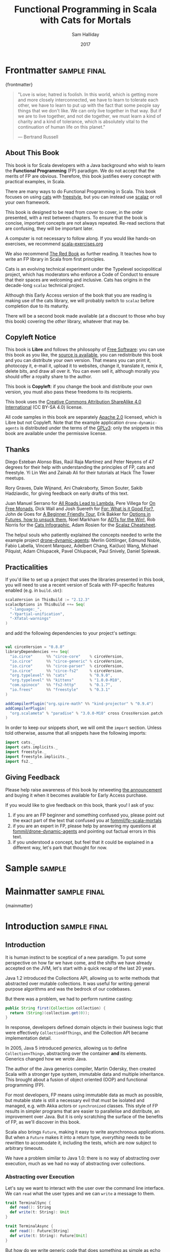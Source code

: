 #+TITLE: Functional Programming in Scala with Cats for Mortals
#+AUTHOR: Sam Halliday
#+DATE: 2017

# https://lakshminp.com/publishing-book-using-org-mode
#+TAGS: ME OTHER
#+TODO: TODO | RESEARCH | NOTES | CHART | DIAGRAM | DRAWING | CODE | VIDEO
#+OPTIONS: toc:nil

# Σ ⊣ Δ ⊣ Π

* Frontmatter                                                  :sample:final:
:PROPERTIES:
:EXPORT_FILE_NAME: frontmatter.md
:END:
{frontmatter}

#+BEGIN_QUOTE
"Love is wise; hatred is foolish. In this world, which is getting more
and more closely interconnected, we have to learn to tolerate each
other, we have to learn to put up with the fact that some people say
things that we don't like. We can only live together in that way. But
if we are to live together, and not die together, we must learn a kind
of charity and a kind of tolerance, which is absolutely vital to the
continuation of human life on this planet."

― Bertrand Russell
#+END_QUOTE

** About This Book

This book is for Scala developers with a Java background who wish to
learn the *Functional Programming* (FP) paradigm. We do not accept
that the merits of FP are obvious. Therefore, this book justifies
every concept with practical examples, in Scala.

There are many ways to do Functional Programming in Scala. This book
focuses on using [[http://typelevel.org/cats/][cats]] with [[http://frees.io/docs/][freestyle]], but you can instead use [[https://github.com/scalaz/scalaz][scalaz]]
or roll your own framework.

This book is designed to be read from cover to cover, in the order
presented, with a rest between chapters. To ensure that the book is
concise, important concepts are not always repeated. Re-read sections
that are confusing, they will be important later.

A computer is not necessary to follow along. If you would like
hands-on exercises, we recommend [[https://www.scala-exercises.org/][scala-exercises.org]]

We also recommend [[https://www.manning.com/books/functional-programming-in-scala][The Red Book]] as further reading. It teaches how to
write an FP library in Scala from first principles.

#+BEGIN_ASIDE
Cats is an evolving technical experiment under the Typelevel
sociopolitical project, which has moderators who enforce a Code of
Conduct to ensure that their spaces are welcoming and inclusive. Cats
has origins in the decade-long =scalaz= technical project.

Although this Early Access version of the book that you are reading is
making use of the cats library, we will probably switch to =scalaz=
before completion due to its maturity.

There will be a second book made available (at a discount to those who
buy this book) covering the /other/ library, whatever that may be.
#+END_ASIDE

** Copyleft Notice

This book is *Libre* and follows the philosophy of [[https://www.gnu.org/philosophy/free-sw.en.html][Free Software]]: you
can use this book as you like, the [[https://github.com/fommil/fp-scala-mortals][source is available]], you can
redistribute this book and you can distribute your own version. That
means you can print it, photocopy it, e-mail it, upload it to
websites, change it, translate it, remix it, delete bits, and draw all
over it. You can even sell it, although morally you should offer a
royalty share to the author.

This book is *Copyleft*: if you change the book and distribute your
own version, you must also pass these freedoms to its recipients.

This book uses the [[https://creativecommons.org/licenses/by-sa/4.0/legalcode][Creative Commons Attribution ShareAlike 4.0
International]] (CC BY-SA 4.0) license.

All code samples in this book are separately [[https://www.apache.org/licenses/LICENSE-2.0][Apache 2.0]] licensed,
which is Libre but not Copyleft. Note that the example application
=drone-dynamic-agents= is distributed under the terms of the [[https://www.gnu.org/licenses/gpl-3.0.en.html][GPLv3]]:
only the snippets in this book are available under the permissive
license.

** Thanks

Diego Esteban Alonso Blas, Raúl Raja Martínez and Peter Neyens of 47
degrees for their help with understanding the principles of FP, cats
and freestyle. Yi Lin Wei and Zainab Ali for their tutorials at Hack
The Tower meetups.

Rory Graves, Dale Wijnand, Ani Chakraborty, Simon Souter, Sakib
Hadziavdic, for giving feedback on early drafts of this text.

Juan Manuel Serrano for [[https://skillsmatter.com/skillscasts/9904-london-scala-march-meetup#video][All Roads Lead to Lambda]], Pere Villega for [[http://perevillega.com/understanding-free-monads][On
Free Monads]], Dick Wall and Josh Suereth for [[https://www.youtube.com/watch?v=WDaw2yXAa50][For: What is it Good For?]],
John de Goes for [[http://degoes.net/articles/easy-monads][A Beginner Friendly Tour]], Erik Bakker for [[https://www.youtube.com/watch?v=hGMndafDcc8][Options in
Futures, how to unsuck them]], Noel Markham for [[https://www.47deg.com/presentations/2017/06/01/ADT-for-the-win/][ADTs for the Win!]], Rob
Norris for the [[https://github.com/tpolecat/cats-infographic][Cats Infographic]], Adam Rosien for the [[http://arosien.github.io/scalaz-cheatsheets/typeclasses.pdf][Scalaz
Cheatsheet]].

The helpul souls who patiently explained the concepts needed to write
the example project [[https://github.com/fommil/drone-dynamic-agents/issues?q=is%3Aissue+is%3Aopen+label%3A%22needs+guru%22][drone-dynamic-agents]]: Merlin Göttlinger, Edmund
Noble, Fabio Labella, Vincent Marquez, Adelbert Chang, Kai(luo) Wang,
Michael Pilquist, Adam Chlupacek, Pavel Chlupacek, Paul Snively,
Daniel Spiewak.

** Practicalities

If you'd like to set up a project that uses the libraries presented in
this book, you will need to use a recent version of Scala with
FP-specific features enabled (e.g. in =build.sbt=):

#+BEGIN_SRC scala
scalaVersion in ThisBuild := "2.12.3"
scalacOptions in ThisBuild ++= Seq(
  "-language:_",
  "-Ypartial-unification",
  "-Xfatal-warnings"
)
#+END_SRC

and add the following dependencies to your project's settings:

#+BEGIN_SRC scala

val circeVersion = "0.8.0"
libraryDependencies ++= Seq(
  "io.circe"      %% "circe-core"    % circeVersion,
  "io.circe"      %% "circe-generic" % circeVersion,
  "io.circe"      %% "circe-parser"  % circeVersion,
  "io.circe"      %% "circe-fs2"     % circeVersion,
  "org.typelevel" %% "cats"          % "0.9.0",
  "org.typelevel" %% "kittens"       % "1.0.0-M10",
  "com.spinoco"   %% "fs2-http"      % "0.1.7",
  "io.frees"      %% "freestyle"     % "0.3.1"
)

addCompilerPlugin("org.spire-math" %% "kind-projector" % "0.9.4")
addCompilerPlugin(
  "org.scalameta" % "paradise" % "3.0.0-M10" cross CrossVersion.patch
)
#+END_SRC

In order to keep our snippets short, we will omit the =import=
section. Unless told otherwise, assume that all snippets have the
following imports:

#+BEGIN_SRC scala
import cats._
import cats.implicits._
import freestyle._
import freestyle.implicits._
import fs2._
#+END_SRC

** Giving Feedback

Please help raise awareness of this book by retweeting [[https://twitter.com/fommil/status/855877100296953862][the
announcement]] and buying it when it becomes available for Early Access
purchase.

If you would like to give feedback on this book, thank you! I ask of
you:

1. if you are an FP beginner and something confused you, please point
   out the exact part of the text that confused you at
   [[https://github.com/fommil/fp-scala-mortals/issues][fommil/fp-scala-mortals]]
2. if you are an expert in FP, please help by answering my questions
   at [[https://github.com/fommil/drone-dynamic-agents/issues][fommil/drone-dynamic-agents]] and pointing out factual errors in
   this text.
3. if you understood a concept, but feel that it could be explained in
   a different way, let's park that thought for now.

* Sample                                                             :sample:
:PROPERTIES:
:EXPORT_FILE_NAME: sample.md
:END:

* Mainmatter                                                   :sample:final:
:PROPERTIES:
:EXPORT_FILE_NAME: mainmatter.md
:END:
{mainmatter}

* Introduction                                                 :sample:final:
  :PROPERTIES:
  :EXPORT_FILE_NAME: introduction.md
  :END:
** Introduction

It is human instinct to be sceptical of a new paradigm. To put some
perspective on how far we have come, and the shifts we have already
accepted on the JVM, let's start with a quick recap of the last 20
years.

Java 1.2 introduced the Collections API, allowing us to write methods
that abstracted over mutable collections. It was useful for writing
general purpose algorithms and was the bedrock of our codebases.

But there was a problem, we had to perform runtime casting:

#+BEGIN_SRC java
public String first(Collection collection) {
  return (String)(collection.get(0));
}
#+END_SRC

In response, developers defined domain objects in their business logic
that were effectively =CollectionOfThings=, and the Collection API
became implementation detail.

In 2005, Java 5 introduced /generics/, allowing us to define
=Collection<Thing>=, abstracting over the container *and* its
elements. Generics changed how we wrote Java.

The author of the Java generics compiler, Martin Odersky, then created
Scala with a stronger type system, immutable data and multiple
inheritance. This brought about a fusion of object oriented (OOP) and
functional programming (FP).

For most developers, FP means using immutable data as much as
possible, but mutable state is still a necessary evil that must be
isolated and managed, e.g. with Akka actors or =synchronized= classes.
This style of FP results in simpler programs that are easier to
parallelise and distribute, an improvement over Java. But it is only
scratching the surface of the benefits of FP, as we'll discover in
this book.

Scala also brings =Future=, making it easy to write asynchronous
applications. But when a =Future= makes it into a return type,
/everything/ needs to be rewritten to accomodate it, including the
tests, which are now subject to arbitrary timeouts.

We have a problem similar to Java 1.0: there is no way of abstracting
over execution, much as we had no way of abstracting over collections.

*** Abstracting over Execution

Let's say we want to interact with the user over the command line
interface. We can =read= what the user types and we can =write= a
message to them.

#+BEGIN_SRC scala
trait TerminalSync {
  def read(): String
  def write(t: String): Unit
}

trait TerminalAsync {
  def read(): Future[String]
  def write(t: String): Future[Unit]
}
#+END_SRC

But how do we write generic code that does something as simple as echo
the user's input synchronously or asynchronously depending on our
runtime implementation?

We could write a synchronous version and wrap it with =Future= but now
we have to worry about which thread pool we should be using for the
work, or we could =Await.result= on the =Future= and introduce thread
blocking. In either case, it's a lot of boilerplate and we are
fundamentally dealing with different APIs that are not unified.

Let's try to solve the problem like Java 1.2 by introducing a common
parent. To do this, we need to use the /higher kinded types/ Scala
language feature.

#+BEGIN_ASIDE

*Higher Kinded Types* allow us to use a /type constructor/ in our type
parameters, which looks like =C[_]=. This is a way of saying that
whatever =C= is, it must take a type parameter. For example:

#+BEGIN_SRC scala
trait Foo[C[_]] {
  def create(i: Int): C[Int]
}
#+END_SRC

=List= is a type constructor because it takes a type (e.g. =Int=) and
constructs a type (=List -> Int -> List[Int]=). We can implement =Foo=
using =List=:

#+BEGIN_SRC scala
object FooList extends Foo[List] {
  def create(i: Int): List[Int] = List(i)
}
#+END_SRC

We can implement =Foo= for anything with a type parameter hole, e.g.
=Either[String, _]=. Unfortunately it is a bit clunky and we have to
create a type alias to trick the compiler into accepting it:

#+BEGIN_SRC scala
type EitherString[T] = Either[String, T]
#+END_SRC

Type aliases don't define new types, they just use substitution and
don't provide extra type safety. The compiler substitutes
=EitherString[T]= with =Either[String, T]= everywhere. This technique
can be used to trick the compiler into accepting types with one hole
when it would otherwise think there are two, like when we implement
=Foo= with =EitherString=:

#+BEGIN_SRC scala
object FooEitherString extends Foo[EitherString] {
 def create(i: Int): Either[String, Int] = Right(i)
}
#+END_SRC

Alternatively, the [[https://github.com/non/kind-projector/][kind projector]] plugin allows us to avoid the =type=
alias and use =?= syntax to tell the compiler where the type hole is:

#+BEGIN_SRC scala
object FooEitherString extends Foo[Either[String, ?]] {
 def create(i: Int): Either[String, Int] = Right(i)
}
#+END_SRC

Finally, there is this one weird trick we can use when we want to
ignore the type constructor. Let's define a type alias to be equal to
its parameter:

#+BEGIN_SRC scala
type Id[T] = T
#+END_SRC

Before proceeding, convince yourself that =Id[Int]= is the same thing
as =Int=, by substituting =Int= into =T=. Because =Id= is a valid type
constructor we can use =Id= in an implementation of =Foo=

#+BEGIN_SRC scala
object FooId extends Foo[Id] {
  def create(i: Int): Int = i
}
#+END_SRC

#+END_ASIDE

We want to define =Terminal= for a type constructor =C[_]=. By
defining =Now= to construct to its type parameter (like =Id=), we can
implement a common interface for synchronous and asynchronous
terminals:

#+BEGIN_SRC scala
trait Terminal[C[_]] {
  def read: C[String]
  def write(t: String): C[Unit]
}

type Now[X] = X

object TerminalSync extends Terminal[Now] {
  def read: String = ???
  def write(t: String): Unit = ???
}

object TerminalAsync extends Terminal[Future] {
  def read: Future[String] = ???
  def write(t: String): Future[Unit] = ???
}
#+END_SRC

You can think of =C= as a /Context/ because we say "in the context of
executing =Now=" or "in the =Future=".

But we know nothing about =C= and we can't do anything with a
=C[String]=. What we need is a kind of execution environment that lets
us call a method returning =C[T]= and then be able to do something
with the =T=, including calling another method on =Terminal=. We also
need a way of wrapping a value as a =C[_]=. This signature works well:

#+BEGIN_SRC scala
trait Execution[C[_]] {
  def doAndThen[A, B](c: C[A])(f: A => C[B]): C[B]
  def create[B](b: B): C[B]
}
#+END_SRC

letting us write:

#+BEGIN_SRC scala
def echo[C[_]](t: Terminal[C], e: Execution[C]): C[String] =
  e.doAndThen(t.read) { in: String =>
    e.doAndThen(t.write(in)) { _: Unit =>
      e.create(in)
    }
  }
#+END_SRC

We can now share the =echo= implementation between synchronous and
asynchronous codepaths. We can write a mock implementation of
=Terminal[Now]= and use it in our tests without any timeouts.

Implementations of =Execution[Now]= and =Execution[Future]= are
reusable by generic methods like =echo=.

But the code for =echo= is horrible! Let's clean it up.

The =implicit class= Scala language feature gives =C= some methods.
We'll call these methods =flatMap= and =map= for reasons that will
become clearer in a moment. Each method takes an =implicit
Execution[C]=, but this is nothing more than the =flatMap= and =map=
that you're used to on =Seq=, =Option= and =Future=

#+BEGIN_SRC scala
object Execution {
  implicit class Ops[A, C[_]](c: C[A]) {
    def flatMap[B](f: A => C[B])(implicit e: Execution[C]): C[B] =
          e.doAndThen(c)(f)
    def map[B](f: A => B)(implicit e: Execution[C]): C[B] =
          e.doAndThen(c)(f andThen e.create)
  }
}

def echo[C[_]](implicit t: Terminal[C], e: Execution[C]): C[String] =
  t.read.flatMap { in: String =>
    t.write(in).map { _: Unit =>
      in
    }
  }
#+END_SRC

We can now reveal why we used =flatMap= as the method name: it lets us
use a /for comprehension/, which is just syntax sugar over nested
=flatMap= and =map=.

#+BEGIN_SRC scala
def echo[C[_]](implicit t: Terminal[C], e: Execution[C]): C[String] =
  for {
    in <- t.read
     _ <- t.write(in)
  } yield in
#+END_SRC

Our =Execution= has the same signature as a trait in the cats library
called =Monad= (except =doAndThen= is =flatMap= and =create= is =pure=).
We say that =C= is /monadic/ when there is an implicit =Monad[C]=
available. In addition, cats has the =Id= type alias.

The takeaway is: if we write methods that operate on monadic types,
then we can write sequential code that abstracts over its execution
context. Here, we have shown an abstraction over synchronous and
asynchronous execution but it can also be for the purpose of more
rigorous error handling (where =C[_]= is =Either[Error, _]=), managing
access to volatile state, performing I/O, or auditing of the session.

*** Pure Functional Programming

FP functions have three key properties:

- *Totality* return a value for every possible input
- *Determinism* return the same value for the same input
- *Purity* the only effect is the computation of a return value.

Together, these properties give us an unprecedented ability to reason
about our code. Caching is easier to understand with determinism and
purity, and input validation is easier to isolate with totality.

The kinds of things that break these properties are /side effects/:
accessing or changing mutable state (e.g. generating random numbers,
maintaining a =var= in a class), communicating with external resources
(e.g. files or network lookup), or throwing exceptions.

But in Scala, we perform side effects all the time. A call to
=log.info= will perform I/O and a call to =asString= on a =Http=
instance will speak to a web server. It's fair to say that typical
Scala is *not* FP.

However, something beautiful happened when we wrote our implementation
of =echo=. Anything that depends on state or external resources is
provided as an explicit input: our functions are deterministic and
pure. We not only get to abstract over execution environment, but we
also get to dramatically improve the repeatability - and performance -
of our tests. We are free to implement =Terminal= without any
interactions with a real console.

Of course we cannot write an application devoid of interaction with
the world. In FP we push the code that deals with side effects to the
edges. That kind of code can use battle-tested libraries like NIO,
Akka and Play, isolated away from the core business logic.

This book expands on the FP style introduced in this chapter. We're
going to use the traits and classes defined in the /cats/ and /fs2/
libraries to implement streaming applications. We'll also use the
/freestyle/ and /simulacrum/ developer tooling to eliminate some of
the boilerplate we've already seen in this chapter, allowing you to
focus on writing pure business logic.

* Under Review                                                 :sample:final:
  :PROPERTIES:
  :EXPORT_FILE_NAME: under-review.md
  :END:
** For Comprehensions

Scala's =for= comprehension is the ideal FP abstraction for sequential
programs that interact with the world. Since we'll be using it a lot,
we're going to relearn the principles of =for= and how cats can help
us to write cleaner code.

This chapter doesn't try to write pure programs and the techniques are
applicable to non-FP codebases.

*** Syntax Sugar

Scala's =for= is just a simple rewrite rule, also called /syntax
sugar/, that doesn't have any contextual information.

To see what a =for= comprehension is doing, we use the =show= and
=reify= feature in the REPL to print out what code looks like after
type inference.

#+BEGIN_SRC scala
scala> import scala.reflect.runtime.universe._
scala> val a, b, c = Option(1)
scala> show { reify {
         for { i <- a ; j <- b ; k <- c } yield (i + j + k)
       } }

res:
$read.a.flatMap(
  ((i) => $read.b.flatMap(
    ((j) => $read.c.map(
      ((k) => i.$plus(j).$plus(k)))))))
#+END_SRC

There is a lot of noise due to additional sugarings (e.g. =+= is
rewritten =$plus=, etc). We'll skip the =show= and =reify= for brevity
when the REPL line is =reify>=, and manually clean up the generated
code so that it doesn't become a distraction.

#+BEGIN_SRC scala
reify> for { i <- a ; j <- b ; k <- c } yield (i + j + k)

a.flatMap {
  i => b.flatMap {
    j => c.map {
      k => i + j + k }}}
#+END_SRC

The rule of thumb is that every =<-= (called a /generator/) is a
nested =flatMap= call, with the final generator a =map= containing the
=yield= body.

**** Assignment

We can assign values inline like =ij = i + j= (a =val= keyword is not
needed).

#+BEGIN_SRC scala
reify> for {
         i <- a
         j <- b
         ij = i + j
         k <- c
       } yield (ij + k)

a.flatMap {
  i => b.map { j => (j, i + j) }.flatMap {
    case (j, ij) => c.map {
      k => ij + k }}}
#+END_SRC

A =map= over the =b= introduces the =ij= which is flat-mapped along
with the =j=, then the final =map= for the code in the =yield=.

Unfortunately we cannot assign before any generators. It has been
requested as a language feature but has not been implemented:
https://github.com/scala/bug/issues/907

#+BEGIN_SRC scala
scala> for {
         initial = getDefault
         i <- a
       } yield initial + i
<console>:1: error: '<-' expected but '=' found.
#+END_SRC

We can workaround the limitation by defining a =val= outside the =for=

#+BEGIN_SRC scala
scala> val initial = getDefault
scala> for { i <- a } yield initial + i
#+END_SRC

or create an =Option= out of the initial assignment

#+BEGIN_SRC scala
scala> for {
         initial <- Option(getDefault)
         i <- a
       } yield initial + i
#+END_SRC

#+BEGIN_ASIDE

=val= doesn't have to assign to a single value, it can be anything
that works as a =case= in a pattern match.

#+BEGIN_SRC scala
scala> val (first, second) = ("hello", "world")
first: String = hello
second: String = world

scala> val list: List[Int] = ...
scala> val head :: tail = list
head: Int = 1
tail: List[Int] = List(2, 3)
#+END_SRC

The same is true for assignment in =for= comprehensions

#+BEGIN_SRC scala
scala> val maybe = Option(("hello", "world"))
scala> for {
         entry <- maybe
         (first, _) = entry
       } yield first
res: Some(hello)
#+END_SRC

But be careful that you don't miss any cases or you'll get a runtime
exception (a /totality/ failure).

#+BEGIN_SRC scala
scala> val a :: tail = list
caught scala.MatchError: List()
#+END_SRC
#+END_ASIDE

**** Filter

It is possible to put =if= statements after a generator to filter
values by a predicate

#+BEGIN_SRC scala
reify> for {
         i  <- a
         j  <- b
         if i > j
         k  <- c
       } yield (i + j + k)

a.flatMap {
  i => b.withFilter {
    j => i > j }.flatMap {
      j => c.map {
        k => i + j + k }}}
#+END_SRC

Older versions of scala used =filter=, but =Traversable.filter=
creates new collections for every predicate, so =withFilter= was
introduced as the more performant alternative.

We can accidentally trigger a =withFilter= by providing type
information: it's actually interpreted as a pattern match.

#+BEGIN_SRC scala
reify> for { i: Int <- a } yield i

a.withFilter {
  case i: Int => true
  case _      => false
}.map { case i: Int => i }
#+END_SRC

Like in assignment, a generator can use a pattern match on the left
hand side. But unlike assignment (which throws =MatchError= on
failure), generators are /filtered/ and will not fail at runtime.
However, there is an inefficient double application of the pattern.

**** For Each

Finally, if there is no =yield=, the compiler will use =foreach=
instead of =flatMap=, which is only useful for side-effects.

#+BEGIN_SRC scala
reify> for { i <- a ; j <- b } println(s"$i $j")

a.foreach { i => b.foreach { j => println(s"$i $j") } }
#+END_SRC

**** Summary

The full set of methods supported by =for= comprehensions do not share
a common super type; each generated snippet is independently compiled.
If there were a trait, it would roughly look like:

#+BEGIN_SRC scala
trait ForComprehensible[C[_]] {
  def map[A, B](f: A => B): C[B]
  def flatMap[A, B](f: A => C[B]): C[B]
  def withFilter[A](p: A => Boolean): C[A]
  def foreach[A](f: A => Unit): Unit
}
#+END_SRC

If the context (=C[_]=) of a =for= comprehension doesn't provide its
own =map= and =flatMap=, all is not lost. If an implicit
=cats.FlatMap[T]= is available for =T=, it will provide =map= and
=flatMap=.

#+BEGIN_ASIDE

It often surprises developers when inline =Future= calculations in a
=for= comprehension do not run in parallel:

#+BEGIN_SRC scala
import scala.concurrent._
import ExecutionContext.Implicits.global

for {
  i <- Future { expensiveCalc() }
  j <- Future { anotherExpensiveCalc() }
} yield (i + j)
#+END_SRC

This is because the =flatMap= spawning =anotherExpensiveCalc= is
strictly *after* =expensiveCalc=. To ensure that two =Future=
calculations begin in parallel, start them outside the =for=
comprehension.

#+BEGIN_SRC scala
val a = Future { expensiveCalc() }
val b = Future { anotherExpensiveCalc() }
for { i <- a ; j <- b } yield (i + j)
#+END_SRC

=for= comprehensions are fundamentally for defining sequential
programs. We will show a far superior way of defining parallel
computations in a later chapter.
#+END_ASIDE

*** Unhappy path

So far we've only looked at the rewrite rules, not what is happening
in =map= and =flatMap=. Let's consider what happens when the =for=
context decides that it can't proceed any further.

In the =Option= example, the =yield= is only called when =i,j,k= are
all defined.

#+BEGIN_SRC scala
for {
  i <- a
  j <- b
  k <- c
} yield (i + j + k)
#+END_SRC

If any of =a,b,c= are =None=, the comprehension short-circuits with
=None= but it doesn't tell us what went wrong.

#+BEGIN_ASIDE

How often have you seen a function that takes =Option= parameters but
requires them all to exist? An alternative to throwing a runtime
exception is to use a =for= comprehension, giving us totality (a
return value for every input):

#+BEGIN_SRC scala
def namedThings(
  someName  : Option[String],
  someNumber: Option[Int]
): Option[String] = for {
  name   <- someName
  number <- someNumber
} yield s"$number ${name}s"
#+END_SRC

but this is verbose, clunky and bad style. If a function requires
every input then it should make its requirement explicit, pushing the
responsibility of dealing with optional parameters to its caller ---
don't use =for= unless you need to.

#+BEGIN_SRC scala
def namedThings(name: String, num: Int) = s"$num ${name}s"
#+END_SRC
#+END_ASIDE

If we use =Either=, then a =Left= will cause the =for= comprehension
to short circuit with extra information, much better than =Option= for
error reporting:

#+BEGIN_SRC scala
scala> val a = Right(1)
scala> val b = Right(2)
scala> val c: Either[String, Int] = Left("sorry, no c")
scala> for { i <- a ; j <- b ; k <- c } yield (i + j + k)

Left(sorry, no c)
#+END_SRC

And lastly, let's see what happens with a =Future= that fails:

#+BEGIN_SRC scala
scala> import scala.concurrent._
scala> import ExecutionContext.Implicits.global
scala> for {
         i <- Future.failed[Int](new Throwable)
         j <- Future { println("hello") ; 1 }
       } yield (i + j)
scala> Await.result(f, duration.Duration.Inf)
caught java.lang.Throwable
#+END_SRC

The =Future= that prints to the terminal is never called because, like
=Option= and =Either=, the =for= comprehension short circuits.

Short circuiting for the unhappy path is a common and important theme.
=for= comprehensions cannot express resource cleanup: there is no way
to =try= / =finally=. This is good, in FP it puts a clear ownership of
responsibility for unexpected error recovery and resource cleanup onto
the context (which is usually a =Monad= as we'll see later), not the
business logic.

*** Gymnastics

Although it's easy to rewrite simple sequential code as a =for=
comprehension, sometimes we'll want to do something that appears to
require mental summersaults. This section collects some practical
examples and how to deal with them.

**** Fallback Logic

Let's say we are calling out to a method that returns an =Option= and
if it's not successful we want to fallback to another method (and so
on and so on), like when we're using a cache:

#+BEGIN_SRC scala
def getFromRedis(s: String): Option[String]
def getFromSql(s: String): Option[String]

getFromRedis(key) orElse getFromSql(key)
#+END_SRC

If we have to do this for an asynchronous version of the same API

#+BEGIN_SRC scala
def getFromRedis(s: String): Future[Option[String]]
def getFromSql(s: String): Future[Option[String]]
#+END_SRC

then we have to be careful not to do extra work because

#+BEGIN_SRC scala
for {
  cache <- getFromRedis(key)
  sql   <- getFromSql(key)
} yield cache orElse sql
#+END_SRC

will run both queries. We can pattern match on the first result but
the type is wrong

#+BEGIN_SRC scala
for {
  cache <- getFromRedis(key)
  res   <- cache match {
             case Some(_) => cache !!! wrong type !!!
             case None    => getFromSql(key)
           }
} yield res
#+END_SRC

We need to create a =Future= from the =cache=

#+BEGIN_SRC scala
for {
  cache <- getFromRedis(key)
  res   <- cache match {
             case Some(_) => Future.successful(cache)
             case None    => getFromSql(key)
           }
} yield res
#+END_SRC

=Future.successful= creates a new =Future=, much like an =Option= or
=List= constructor.

If functional programming was like this all the time, it'd be a
nightmare. Thankfully these tricky situations are the corner cases.

#+BEGIN_ASIDE

We could code golf it and write

#+BEGIN_SRC scala
getFromRedis(key) orElseM getFromSql(key)
#+END_SRC

by defining https://github.com/typelevel/cats/issues/1625 but it can
be a cognitive burden to remember all these helper methods. The level
of verbosity of a codebase vs code reuse of trivial functions is a
stylistic decision for each team.
#+END_ASIDE

**** Early Exit

Let's say we have some condition that should exit early.

If we want to exit early as an error we can use the context's
shortcut, e.g. synchronous code that throws an exception

#+BEGIN_SRC scala
  def getA: Int = ...

  val a = getA
  require(a > 0, s"$a must be positive")
  a * 10
#+END_SRC

can be rewritten as async

#+BEGIN_SRC scala
  def getA: Future[Int] = ...
  def error(msg: String): Future[Nothing] =
    Future.fail(new RuntimeException(msg))

  for {
    a <- getA
    b <- if (a <= 0) error(s"$a must be positive")
         else Future.successful(a)
  } yield b * 10
#+END_SRC

But if we want to exit early with a successful return value, we have
to use a nested =for= comprehension, e.g.

#+BEGIN_SRC scala
  def getA: Int = ...
  def getB: Int = ...

  val a = getA
  if (a <= 0) 0
  else a * getB
#+END_SRC

is rewritten asynchronously as

#+BEGIN_SRC scala
  def getA: Future[Int] = ...
  def getB: Future[Int] = ...

  for {
    a <- getA
    c <- if (a <= 0) Future.successful(0)
         else for { b <- getB } yield a * b
  } yield c
#+END_SRC

#+BEGIN_ASIDE

If there is an implicit =Monad[T]= for =T[_]= (i.e. =T= is monadic)
then cats lets us create a =T[A]= from a value =a:A= by calling
=a.pure[T]=.

Cats provides =Monad[Future]= and =.pure[Future]= simply calls
=Future.successful=. Besides =pure= being slightly shorter to type, it
is a general concept that works beyond =Future=, and is therefore
recommended.

#+BEGIN_SRC scala
  for {
    a <- getA
    c <- if (a <= 0) 0.pure[Future]
         else for { b <- getB } yield a * b
  } yield c
#+END_SRC
#+END_ASIDE

*** Incomprehensible

The context we're comprehending over must stay the same: we can't mix
contexts.

#+BEGIN_SRC scala
scala> def option: Option[Int] = ...
scala> def future: Future[Int] = ...
scala> for {
         a <- option
         b <- future
       } yield a * b
<console>:23: error: type mismatch;
 found   : Future[Int]
 required: Option[?]
         b <- future
              ^
#+END_SRC

Nothing can help us mix arbitrary contexts in a =for= comprehension
because the meaning is not well defined.

But when we have nested contexts the intention is usually obvious yet
the compiler still doesn't accept our code.

#+BEGIN_SRC scala
scala> def getA: Future[Option[Int]] = ...
scala> def getB: Future[Option[Int]] = ...
scala> for {
         a <- getA
         b <- getB
       } yield a * b
<console>:30: error: value * is not a member of Option[Int]
       } yield a * b
                 ^
#+END_SRC

Here we want =for= to take care of the outer context and let us write
our code on the inner =Option=. Hiding the outer context is exactly
what a /monad transformer/ does, and cats provides implementations for
=Option=, =Future= and =Either= named =OptionT=, =FutureT= and
=EitherT= respectively.

The outer context can be anything that normally works in a =for=
comprehension, but it needs to stay the same throughout.

We create an =OptionT= from each method call. This changes the context
of the =for= from =Future[Option[_]]= to =OptionT[Future, _]=.

#+BEGIN_SRC scala
scala> val result = for {
         a <- OptionT(getA)
         b <- OptionT(getB)
       } yield a * b
result: OptionT[Future, Int] = OptionT(Future(<not completed>))
#+END_SRC

=.value= returns us to the original context

#+BEGIN_SRC scala
scala> result.value
res: Future[Option[Int]] = Future(<not completed>)
#+END_SRC

Alternatively, =OptionT[Future, Int]= has =getOrElse= and =getOrElseF=
methods, taking =Int= and =Future[Int]= respectively, returning a
=Future[Int]=.

The monad transformer also allows us to mix =Future[Option[_]]= calls
with methods that just return plain =Future= via =OptionT.liftF=

#+BEGIN_SRC scala
scala> def getC: Future[Int] = ...
scala> val result = for {
         a <- OptionT(getA)
         b <- OptionT(getB)
         c <- OptionT.liftF(getC)
       } yield a * b / c
result: OptionT[Future, Int] = OptionT(Future(<not completed>))
#+END_SRC

and we can mix with methods that return plain =Option= by wrapping
them in =Future.successful= (=.pure[Future]=) followed by =OptionT=

#+BEGIN_SRC scala
scala> def getD: Option[Int] = ...
scala> val result = for {
         a <- OptionT(getA)
         b <- OptionT(getB)
         c <- OptionT.liftF(getC)
         d <- OptionT(getD.pure[Future])
       } yield (a * b) / (c * d)
result: OptionT[Future, Int] = OptionT(Future(<not completed>))
#+END_SRC

It is messy again, but it's better than writing nested =flatMap= and
=map= by hand. We can clean it up with a DSL that handles all the
required conversions into =OptionT[Future, _]=

#+BEGIN_SRC scala
implicit class Ops[In](in: In) {
  def |>[Out](f: In => Out): Out = f(in)
}
def liftFutureOption[A](f: Future[Option[A]]) = OptionT(f)
def liftFuture[A](f: Future[A]) = OptionT.liftF(f)
def liftOption[A](o: Option[A]) = OptionT(o.pure[Future])
def lift[A](a: A)               = liftOption(Some(a))
#+END_SRC

which visually separates the logic from the transformers

#+BEGIN_SRC scala
scala> val result = for {
         a <- getA       |> liftFutureOption
         b <- getB       |> liftFutureOption
         c <- getC       |> liftFuture
         d <- getD       |> liftOption
         e <- 10         |> lift
       } yield e * (a * b) / (c * d)
result: OptionT[Future, Int] = OptionT(Future(<not completed>))
#+END_SRC

This approach also works for =EitherT= or =FutureT= as the inner
context, but their lifting methods are more complex and require
parameters. cats provides monad transformers for a lot of its own
types, so it's worth checking if one is available.

Notably absent is =ListT= (or =TraversableT=) because it is difficult
to create a well-behaved monad transformer for collections. It comes
down to the unfortunate fact that grouping of the operations can
unintentionally reorder =flatMap= calls.
https://github.com/typelevel/cats/issues/977 aims to implement
=ListT=. Implementing a monad transformer is an advanced topic.

** Application Design

In this chapter we will write the business logic and tests for a
purely functional server application.

*** Specification

Our application will manage a just-in-time build farm on a shoestring
budget. It will listen to a [[https://github.com/drone/drone][Drone]] Continuous Integration server, and
spawn worker agents using [[https://cloud.google.com/container-engine/][Google Container Engine]] (GKE) to meet the
demand of the work queue.

#+BEGIN_SRC ditaa :file images/architecture.png :exports results :cmdline -T
                                    subscribe
                     /------------+----------+----------+
                     |            |          |          |
                     |      +--------+  +--------+  +--------+
                     |      | Agent1 |  | Agent2 |  | Agent3 |
                     |      +----+---+  +----+---+  +----+---+
                     |           |           |           |
                     |           \-----------+-----------/
                     v                       |
            +--------++              +-------+-+
            |  Drone  |              | Google  |
            +-+------++              ++--------+
              ^      ^                ^
           PR |      | backlog        | start / stop
              |      | agents         | status
              |      |                | 
   +----+---+ |      |   +--------+   | current time
   | github +-/      \-->+  app   +<--/
   +--------+            +--------+

#+END_SRC

#+RESULTS:
[[file:images/architecture.png]]

Drone receives work when a contributor submits a github pull request
to a managed project. Drone assigns the work to its agents, each
processing one job at a time.

The goal of our app is to ensure that there are enough agents to
complete the work, with a cap on the number of agents, whilst
minimising the total cost. Our app needs to know the number of items
in the /backlog/ and the number of available /agents/.

Google can spawn /nodes/, each can host multiple drone agents. When an
agent starts up, it registers itself with drone and drone takes care
of the lifecycle (including keep-alive calls to detect removed
agents).

GKE charges a fee per minute of uptime, rounded up to the nearest hour
for each node. One does not simply spawn a new node for each job in
the work queue, we must re-use nodes and retain them until their 59th
minute to get the most value for money.

Our app needs to be able to start and stop nodes, as well as check
their status (e.g. uptimes, list of inactive nodes) and to know what
time GKE believes it to be.

In addition, there is no API to talk directly to an /agent/ so we do
not know if any individual agent is performing any work for the drone
server. If we accidentally stop an agent whilst it is performing work,
it is inconvenient and requires a human to restart the job.

Contributors can manually add agents to the farm, so counting agents
and nodes is not equivalent. We don't need to supply any nodes if
there are agents available.

The failure mode should always be to take the least costly option.

Both Drone and GKE have a JSON over REST API with OAuth 2.0
authentication.

*** Interfaces / Algebras

Let's codify the architecture diagram from the previous section.

In FP, an /algebra/ takes the place of an =interface= in Java, or the
set of valid messages for an =Actor= in Akka. This is the layer where
we define all side-effecting interactions of our system.

There is tight iteration between writing the business logic and the
algebra: it is a good level of abstraction to design a system.

=@freestyle.free= is a macro annotation that generates boilerplate.
The details of the boilerplate are not important right now, we will
explain as required and go into gruelling detail in the Appendix.

=@free= requires that all methods return =FS[A]=, expanded into
something useful in a moment.

#+BEGIN_SRC scala
package algebra

import java.time.ZonedDateTime
import cats.data.NonEmptyList
import freestyle._

package drone {
  @free trait Drone {
    def getBacklog: FS[Int]
    def getAgents: FS[Int]
  }
}

package machines {
  final case class Node(id: String)

  @free trait Machines {
    def getTime: FS[ZonedDateTime]
    def getManaged: FS[NonEmptyList[Node]]
    def getAlive: FS[Map[Node, ZonedDateTime]] // node and its start zdt
    def start(node: Node): FS[Node]
    def stop(node: Node): FS[Node]
  }
}
#+END_SRC

We've used =cats.data.NonEmptyList=, a wrapper around the standard
library's =List=, otherwise everything should be familiar.

#+BEGIN_ASIDE
It is good practice in FP to encode constraints in parameters *and*
return types --- it means we never need to handle situations that are
impossible. However, this often conflicts with the /Effective Java/
wisdom of unconstrained parameters and specific return types.

Although we agree that parameters should be as general as possible, we
do not agree that a function should take =Seq= unless it can handle
empty =Seq=, otherwise the only course of action would be to
exception, breaking totality and causing a side effect. We prefer
=NonEmptyList=, not because it is a =List=, but because of its
non-empty property.
#+END_ASIDE

*** Business Logic

Now we write the business logic that defines the application's
behaviour, considering only the happy path.

First, the imports

#+BEGIN_SRC scala
package logic

import java.time.ZonedDateTime
import java.time.temporal.ChronoUnit
import scala.concurrent.duration._
import cats.data.NonEmptyList
import cats.implicits._
import freestyle._
import algebra.drone._
import algebra.machines._
#+END_SRC

We need a =WorldView= class to hold a snapshot of our knowledge of the
world. If we were designing this application in Akka, =WorldView=
would probably be a =var= in a stateful =Actor=.

=WorldView= aggregates the return values of all the methods in the
algebras, and adds a /pending/ field to track unfulfilled requests.

#+BEGIN_SRC scala
final case class WorldView(
  backlog: Int,
  agents: Int,
  managed: NonEmptyList[Node],
  alive: Map[Node, ZonedDateTime],
  pending: Map[Node, ZonedDateTime], // requested at zdt
  time: ZonedDateTime
)
#+END_SRC

Now we are ready to write our business logic, but we need to indicate
that we depend on =Drone= and =Machines=.

We create a /module/ to contain our main business logic. A module is
pure and depends only on other modules, algebras and pure functions.

The =@freestyle.module= macro annotation generates boilerplate for
dependency injection, we leave an unassigned =val= for each =@free= or
=@module= dependency that we need to use. Declaring dependencies this
way should be familiar if you've ever used Spring's =@Autowired=

#+BEGIN_SRC scala
@module trait DynAgents {
  val d: Drone
  val m: Machines

#+END_SRC

#+BEGIN_ASIDE
At the time of writing, this =@module= code causes problems due to an
[[https://github.com/frees-io/freestyle/issues/369][upstream bug in scala.meta]]. The workaround is to write it in the
slighly more verbose form:

#+BEGIN_SRC scala
@module trait Deps {
  val d: Drone
  val m: Machines
}

class DynAgents[F[_]]()(implicit D: Deps[F]) {
  import D._
  type FS[A] = FreeS[F, A]
#+END_SRC

This is just boilerplate and there is no need to be aware that =Deps=
exists. Later on if we reference =DynAgents.Op=, just replace it with
=Deps.Op=.
#+END_ASIDE

We now have access to the algebra of =Drone= and =Machines= as =d= and
=m=, respectively, with methods returning =FS=, which is /monadic/
(i.e. has an implicit =Monad=) and can be the context of a =for=
comprehension.

Our business logic will run in an infinite loop (pseudocode)

#+BEGIN_SRC python
state = initial()
while True:
  state = update(state)
  state = act(state)
#+END_SRC

We must write three functions: =initial=, =update= and =act=, all
returning an =FS[WorldView]=.

**** initial

In =initial= we call all external services and aggregate their results
into a =WorldView=. We default the =pending= field to an empty =Map=.

#+BEGIN_SRC scala
  def initial: FS[WorldView] = for {
    db <- d.getBacklog
    da <- d.getAgents
    mm <- m.getManaged
    ma <- m.getAlive
    mt <- m.getTime
  } yield WorldView(db, da, mm, ma, Map.empty, mt)
#+END_SRC

Recall from Chapter 1 that =flatMap= (i.e. when we use the =<-=
generator) allows us to operate on a value that is computed at
runtime. When we return an =FS= we are returning another program to be
interpreted at runtime, that we can then =flatMap=. This is how we
safely chain together sequential side-effecting code, whilst being
able to provide a pure implementation for tests. FP could be described
as Extreme Mocking.

**** update

=update= should call =initial= to refresh our world view, preserving
known =pending= actions.

If a node has changed state, we remove it from =pending= and if a
pending action is taking longer than 10 minutes to do anything, we
assume that it failed and forget that we asked to do it.

#+BEGIN_SRC scala
  def update(old: WorldView): FS[WorldView] = for {
    snap <- initial
    changed = symdiff(old.alive.keySet, snap.alive.keySet)
    pending = (old.pending -- changed).filterNot {
      case (_, started) => timediff(started, snap.time) >= 10.minutes
    }
    update = snap.copy(pending = pending)
  } yield update

  private def symdiff[T](a: Set[T], b: Set[T]): Set[T] =
    (a union b) -- (a intersect b)

  private def timediff(from: ZonedDateTime, to: ZonedDateTime): FiniteDuration =
    ChronoUnit.MINUTES.between(from, to).minutes
#+END_SRC

Note that we use assignment for pure functions like =symdiff=,
=timediff= and =copy=. Pure functions don't need test mocks, they have
explicit inputs and outputs, so you could move all pure code into
standalone methods on a stateless =object=, testable in isolation.
We're happy testing only the public methods, preferring that our
business logic is easy to read.

**** act

The =act= method is slightly more complex, so we'll split it into two
parts for clarity: detection of when an action needs to be taken,
followed by taking action. This simplification means that we can only
perform one action per invocation, but that is reasonable because we
can control the invocations and may choose to re-run =act= until no
further action is taken.

We write the scenario detectors as extractors for =WorldView=, which
is nothing more than an expressive way of writing =if= / =else=
conditions.

We need to add agents to the farm if there is a backlog of work, we
have no agents, we have no nodes alive, and there are no pending
actions. We return a candidate node that we would like to start:

#+BEGIN_SRC scala
  private object NeedsAgent {
    def unapply(world: WorldView): Option[Node] = world match {
      case WorldView(backlog, 0, managed, alive, pending, _)
           if backlog > 0 && alive.isEmpty && pending.isEmpty
             => Option(managed.head)
      case _ => None
    }
  }
#+END_SRC

If there is no backlog, we should stop all nodes that have become
stale (they are not doing any work). However, since Google charge per
hour we only shut down machines in their 58th+ minute to get the most
out of our money. We return the non-empty list of nodes to stop.

As a financial safety net, all nodes should have a maximum lifetime of
5 hours.

#+BEGIN_SRC scala
  private object Stale {
    def unapply(world: WorldView): Option[NonEmptyList[Node]] = world match {
      case WorldView(backlog, _, _, alive, pending, time) if alive.nonEmpty =>
        val stale = (alive -- pending.keys).collect {
          case (n, started)
               if backlog == 0 && timediff(started, time).toMinutes % 60 >= 58 => n
          case (n, started)
               if timediff(started, time) >= 5.hours                           => n
        }.toList
        NonEmptyList.fromList(stale)

      case _ => None
    }
  }
#+END_SRC

Now that we have detected the scenarios that can occur, we can write
the =act= method. When we schedule a node to be started or stopped, we
add it to =pending= noting the time that we scheduled the action.

#+BEGIN_SRC scala
  def act(world: WorldView): FS[WorldView] = world match {
    case NeedsAgent(node) =>
      for {
        _ <- m.start(node)
        update = world.copy(pending = Map(node -> world.time))
      } yield update

    case Stale(nodes) =>
      nodes.foldM(world) { (world, n) =>
        for {
          _ <- m.stop(n)
          update = world.copy(pending = world.pending + (n -> world.time))
        } yield update
      }

    case _ => world.pure[FS]
  }
#+END_SRC

Because =NeedsAgent= and =Stale= do not cover all possible situations,
we need a catch-all =case _= to do nothing. Recall from Chapter 2 that
=.pure= creates the =for='s (monadic) context from a value.

=foldM= is like =foldLeft= over =nodes=, but each iteration of the
fold may return a monadic value. In our case, each iteration of the
fold returns =FS[WorldView]=.

The =M= is for Monadic and you will find more of these /lifted/
methods that behave as one would expect, taking monadic values in
place of values.

*** Unit Tests

The FP approach to writing applications is a designer's dream: you can
delegate writing the implementations of algebras to your team members
while focusing on making your business logic meet the requirements.

Our application is highly dependent on timing and third party
webservices. If this was a traditional OOP application, we'd create
mocks for all the method calls, or test actors for the outgoing
mailboxes. FP mocking is equivalent to providing an alternative
implementation of dependency algebras. The algebras already isolate
the parts of the system that need to be mocked --- everything else is
pure.

We'll start with some test data

#+BEGIN_SRC scala
object Data {
  val node1 = Node("1243d1af-828f-4ba3-9fc0-a19d86852b5a")
  val node2 = Node("550c4943-229e-47b0-b6be-3d686c5f013f")
  val managed = NonEmptyList(node1, List(node2))

  import ZonedDateTime.parse
  val time1 = parse("2017-03-03T18:07:00.000+01:00[Europe/London]")
  val time2 = parse("2017-03-03T18:59:00.000+01:00[Europe/London]") // +52 mins
  val time3 = parse("2017-03-03T19:06:00.000+01:00[Europe/London]") // +59 mins
  val time4 = parse("2017-03-03T23:07:00.000+01:00[Europe/London]") // +5 hours

  val needsAgents = WorldView(5, 0, managed, Map.empty, Map.empty, time1)
}
import Data._
#+END_SRC

We implement algebras by creating /handlers/ that extend from the
=.Handler= that =@free= generates for us. We don't extend =Drone= and
=Machines= directly.

Our "mock" implementations simply play back a fixed =WorldView=. We've
isolated the state of our system, so we can use =var= to store the
state (but this is not threadsafe).

#+BEGIN_SRC scala
class StaticHandlers(state: WorldView) {
  var started, stopped: Int = 0

  implicit val drone: Drone.Handler[Id] = new Drone.Handler[Id] {
    def getBacklog: Int = state.backlog
    def getAgents: Int = state.agents
  }

  implicit val machines: Machines.Handler[Id] = new Machines.Handler[Id] {
    def getAlive: Map[Node, ZonedDateTime] = state.alive
    def getManaged: NonEmptyList[Node] = state.managed
    def getTime: ZonedDateTime = state.time
    def start(node: Node): Node = { started += 1 ; node }
    def stop(node: Node): Node = { stopped += 1 ; node }
  }

  val program = DynAgents[DynAgents.Op]
}
#+END_SRC

When we write a unit test (here using =FlatSpec= from scalatest), we
create an instance of =StaticHandlers= and then import all of its
members.

=FS= has a method =interpret=, requiring implicit handlers for all of
its dependencies. Our implicit =drone= and =machines= both use the
=Id= execution context and therefore interpreting this program with
them returns an =Id[WorldView]= that we can assert on.

In this trivial case we just check that the =initial= method returns
the same value that we use in the static handlers:

#+BEGIN_SRC scala
  "Business Logic" should "generate an initial world view" in {
    val handlers = new StaticHandlers(needsAgents)
    import handlers._

    program.initial.interpret[Id] shouldBe needsAgents
  }
#+END_SRC

We can create more advanced tests of the =update= and =act= methods,
helping us flush out bugs and refine the requirements:

#+BEGIN_SRC scala
  it should "remove changed nodes from pending" in {
    val world = WorldView(0, 0, managed, Map(node1 -> time3), Map.empty, time3)
    val handlers = new StaticHandlers(world)
    import handlers._

    val old = world.copy(alive = Map.empty,
                         pending = Map(node1 -> time2),
                         time = time2)
    program.update(old).interpret[Id] shouldBe world
  }

  it should "request agents when needed" in {
    val handlers = new StaticHandlers(needsAgents)
    import handlers._

    val expected = needsAgents.copy(
      pending = Map(node1 -> time1)
    )

    program.act(needsAgents).interpret[Id] shouldBe expected

    handlers.stopped shouldBe 0
    handlers.started shouldBe 1
  }
#+END_SRC

It would be boring to go through the full test suite. Convince
yourself with a thought experiment that the following tests are easy
to implement using the same approach:

- not request agents when pending
- don't shut down agents if nodes are too young
- shut down agents when there is no backlog and nodes will shortly incur new costs
- not shut down agents if there are pending actions
- shut down agents when there is no backlog if they are too old
- shut down agents, even if they are potentially doing work, if they are too old
- ignore unresponsive pending actions during update

All of these tests are synchronous and isolated to the test runner's
thread (which could be running tests in parallel). If we'd designed
our test suite in Akka, our tests would be subject to arbitrary
timeouts and failures would be hidden in logfiles.

The productivity boost of simple tests for business logic cannot be
overstated. Consider that 90% of an application developer's time
interacting with the customer is in refining, updating and fixing
these business rules. Everything else is implementation detail.

*** Parallel

The application that we have designed runs each of its algebraic
methods sequentially. But there are some obvious places where work can
be performed in parallel.

**** initial

In our definition of =initial= we could ask for all the information we
need at the same time instead of one query at a time.

As opposed to =flatMap= for sequential operations, cats uses
=Cartesian= syntax for parallel operations:

#+BEGIN_SRC scala
d.getBacklog |@| d.getAgents |@| m.getManaged |@| m.getAlive |@| m.getTime
#+END_SRC

If each of the parallel operations returns a value in the same monadic
context, then the =Cartesian= product has a =map= method that will
provide all of the results as a tuple. Rewriting =update= to take
advantage of this:

#+BEGIN_SRC scala
def initial: FS[WorldView] =
  (d.getBacklog |@| d.getAgents |@| m.getManaged |@| m.getAlive |@| m.getTime).map {
    case (db, da, mm, ma, mt) => WorldView(db, da, mm, ma, Map.empty, mt)
  }
#+END_SRC

**** act

In the current logic for =act=, we are stopping each node
sequentially, waiting for the result, and then proceeding. But we
could stop all the nodes in parallel and then update our view of the
world.

A disadvantage of doing it this way is that any failures will cause us
to short-circuit before updating the =pending= field. But that's a
reasonable tradeoff since our =update= will gracefully handle the case
where a =node= is shut down unexpectedly.

We need a method that operates on =NonEmptyList= that allows us to
=map= each element into an =FS[Node]=, returning an
=FS[NonEmptyList[Node]]=. The method is called =traverse=, and when we
=flatMap= over it we get a =NonEmptyList[Node]= that we can deal with
in a simple way:

#+BEGIN_SRC scala
      for {
        stopped <- nodes.traverse(m.stop)
        updates = stopped.map(_ -> world.time).toList.toMap
        update = world.copy(pending = world.pending ++ updates)
      } yield update
#+END_SRC

Arguably, this is easier to understand than the sequential version.

**** Parallel Interpretation

Marking something as suitable for parallel execution does not
guarantee that it will be executed in parallel: that is the
responsibility of the handler. Not to state the obvious: parallel
execution is supported by =Future=, but not =Id=.

It is also not enough to implement a =Future= handler, it is necessary
to

#+BEGIN_SRC scala
import freestyle.NonDeterminism._
#+END_SRC

when running the =interpret= method to ensure that the =Future=
interpreter knows it can perform actions in a non-deterministic order.

Of course, we need to be careful when implementing handlers such that
they can perform operations safely in parallel, perhaps requiring
protecting internal state with concurrency locks.

*** Free Monad

What we've been doing in this chapter is using the /free monad/,
=cats.free.Free=, to build up the definition of our program as a data
type and then we interpret it. Freestyle calls it =FS=, which is just
a type alias to =Free=, hiding an irrelevant type parameter.

The reason why we use =Free= instead of just implementing =cats.Monad=
directly (e.g. for =Id= or =Future=) is an unfortunate consequence of
running on the JVM. Every nested call to =map= or =flatMap= adds to
the stack, eventually resulting in a =StackOverflowError=.

=Free= is a =sealed abstract class= that roughly looks like:

#+BEGIN_SRC scala
  sealed abstract class Free[S[_], A] {
    def pure(a: A): Free[S, A] = Pure(a)
    def map[B](f: A => B): Free[S, B] = flatMap(a => Pure(f(a)))
    def flatMap[B](f: A => Free[S, B]): Free[S, B] = FlatMapped(this, f)
  }

  final case class Pure[S[_], A](a: A) extends Free[S, A]
  final case class Suspend[S[_], A](a: S[A]) extends Free[S, A]
  final case class FlatMapped[S[_], B, C](
                                    c: Free[S, C],
                                    f: C => Free[S, B]) extends Free[S, B]
#+END_SRC

Its definition of =pure= / =map= / =flatMap= do not do any work, they
just build up data types that live on the heap. Work is delayed until
Free is /interpreted/. This technique of using heap objects to
eliminate stack growth is known as /trampolining/.

When we use the =@free= annotation, a =sealed abstract class= data
type is generated for each of our algebras, with a =final case class=
per method, allowing trampolining. When we write a =Handler=,
Freestyle is converting pattern matches over heap objects into method
calls.

**** Free as in Monad

=Free[S[_], A]= can be /generated freely/ for any choice of =S=, hence
the name. However, from a practical point of view, there needs to be a
=Monad[S]= in order to interpret it --- so it's more like an interest
only mortgage where you still have to buy the house at the end.

*** Reality Check

In this chapter we've experienced some of the practical benefits of FP
when designing and testing applications:

1. clean separation of components
2. isolated, fast and reproducible tests of business logic: extreme mocking
3. easy parallelisation

However, even if we look past the learning curve of FP, there are
still some real challenges that remain:

1. trampolining has a performance impact due to increased memory churn
   and garbage collection pressure.
2. there is not always IDE support for the advanced language features,
   macros or compiler plugins.
3. implementation details --- as we have already seen with =for=
   syntax sugar, =@module=, and =Free= --- can introduce mental
   overhead and become a blocker when they don't work.
4. the distinction between pure / side-effecting code, or stack-safe /
   stack-unsafe, is not enforced by the scala compiler. This requires
   developer discipline.
5. the developer community is still small. Getting help from the
   community can often be a slow process.

As with any new technology, there are rough edges that will be fixed
with time. Most of the problems are because there is a lack of
commercially-funded tooling in FP scala. If you see the benefit of FP,
you can help out by getting involved.

Although FP Scala cannot be as fast as streamlined Java using
mutation, the performance impact is unlikely to affect you if you're
already considering targetting the JVM. Measure the impact before
making a decision if it is important to you.

In the following chapters we are going to learn some of the vast
library of functionality provided by the ecosystem, how it is
organised and how you can find what you need (e.g. how did we know to
use =foldM= or =traverse= when we implemented =act=?). This will allow
us to complete the implementation of our application by building
additional layers of =@module=, use better alternatives to =Future=,
and remove redundancy that we've accidentally introduced.

*** Summary

1. /algebras/ define the boundaries between systems, implemented by
   /handlers/.
2. /modules/ define pure logic and depend on algebras and other
   modules.
3. modules are /interpreted/ by handlers in terms of the Free Monad,
   which ensures stack safety at a modest cost to performance.
4. Test handlers can mock out the side-effecting parts of the system
   with trivial implementations, enabling a high level of test
   coverage for the business logic.
5. algebraic methods can be performed in parallel by taking their
   =Cartesian= product or traversing sequences, caveat emptor.

** Data and Functionality

From OOP we are used to thinking about data and functionality
together: class hierarchies carry methods, and traits can demand that
data fields exist. Runtime polymorphism of an object is in terms of
"is a" relationships, requiring classes to inherit from common
interfaces. This can get messy as a codebase grows. Simple data types
become obscured by hundreds of lines of methods, trait mixins suffer
from initialisation order errors, and testing / mocking of highly
coupled components becomes a chore.

FP takes a different approach, defining data and functionality
separately. In this chapter, we will cover the basics of data types
and the advantages of constraining ourselves to a subset of the Scala
language. We will also discover /typeclasses/ as a way to achieve
compiletime polymorphism: thinking about functionality of a data
structure in terms of "has a" rather than "is a" relationships.

*** Data

In FP we make data types explicit, rather than hidden as
implementation detail.

The fundamental building blocks of data types are

- =final case class= also known as /products/
- =sealed abstract class= also known as /coproducts/
- =case object= /singletons/ and /values/ (=Int=, =Double=, =String=, etc)

with no methods or fields other than the constructor parameters.

A =sealed abstract class= containing only singletons is equivalent to an =enum=
in Java and is a more descriptive replacement for =Boolean= or =Int=
feature flags. Singletons are just value types in disguise, so we can
think about data in terms of /products/, /coproducts/ and /values/.

The collective name is /Algebraic Data Type/ (ADT). We compose data
types from the =AND= and =XOR= algebra: a product always has every
type, but a coproduct can be only one of the possible types. For
example

- product: =a AND b AND c=
- coproduct: =x XOR y XOR z=

and in Scala (remembering that =.type= is the type of a singleton):

#+BEGIN_SRC scala
// values
case object A
type B = String
type C = Int

// product
final case class ABC(a: A.type, b: B, c: C)

// coproduct
sealed abstract class XYZ
case object X extends XYZ
case object Y extends XYZ
final case class Z(b: B) extends XYZ
#+END_SRC

**** Generalised ADTs

When we introduce a type parameter into an ADT, we call it a
/Generalised Algebraic Data Type/ (GADT).

=List= is a GADT:

#+BEGIN_SRC scala
sealed abstract class List[+T]
case object Nil extends List[Nothing]
final case class ::[+T](head: T, tail: List[T]) extends List[T]
#+END_SRC

If an ADT refers to itself, we call it a /recursive type/. Scala's
=List= is recursive because the =::= (pronounced "cons", as in
"constructor cell") contains a reference to =List=.

ADTs can contain pure functions. In fact we have already seen this in
the previous chapter when we encountered =Free=, look again at the =f=
parameter in =FlatMapped=

#+BEGIN_SRC scala
sealed abstract class Free[S[_], A]
final case class Pure[S[_], A](a: A) extends Free[S, A]
final case class Suspend[S[_], A](a: S[A]) extends Free[S, A]
final case class FlatMapped[S[_], B, C](
                                  c: Free[S, C],
                                  f: C => Free[S, B]) extends Free[S, B]
#+END_SRC

Functions on ADTs come with some caveats as they don't translate
perfectly onto the JVM. For example, legacy =Serializable=,
=hashCode=, =equals= and =toString= do not behave as one might
reasonably expect.

In particular, =Serializable= may attempt to serialise the entire
closure of a function, and has been known to crash production servers.
A similar caveat applies to legacy Java classes such as =Throwable=,
which can carry references to arbitrary objects. This is one of the
reasons why we restrict what can live on an ADT.

A similar caveat applies to /by name/ parameters, e.g. =foo:=>String=,
which are equivalent to functions taking no parameter. Lazy parameters
can be used to define infinitely long data types. This is an advanced
and specialist topic that we will not cover.

We will explore alternatives to these legacy methods when we discuss
the cats library in the next chapter, at the cost of losing
interoperability with some legacy Java and Scala code.

**** Exhaustivity

It is important that we use =sealed abstract class=, not just
=abstract class=, when defining a data type. Sealing a =class= means
that all subtypes must be defined in the same file, allowing the
compiler to know about them in pattern match exhaustivity checks and
in macros that eliminate boilerplate. e.g.

#+BEGIN_SRC
scala> sealed abstract class Foo
       final case class Bar(flag: Boolean) extends Foo
       final case object Baz extends Foo

scala> def thing(foo: Foo) = foo match {
         case Bar(_) => true
       }
<console>:14: error: match may not be exhaustive.
It would fail on the following input: Baz
       def thing(foo: Foo) = foo match {
                             ^
#+END_SRC

This shows the developer what they have broken when they add a new
product to the codebase. We're using =-Xfatal-warnings=, otherwise
this is just a warning.

However, the compiler will not perform exhaustivity checking if the
=class= is not sealed or if there are guards, e.g.

#+BEGIN_SRC
scala> def thing(foo: Foo) = foo match {
         case Bar(flag) if flag => true
       }

scala> thing(Baz)
scala.MatchError: Baz (of class Baz$)
  at .thing(<console>:15)
#+END_SRC

To remain safe, [[https://github.com/wartremover/wartremover/issues/382][don't use guards on =sealed= types]].

The [[https://github.com/scala/scala/pull/5617][=-Xstrict-patmat-analysis=]] flag has been proposed as a language
improvement to perform additional pattern matcher checks.

**** Alternative Products and Coproducts

Another form of product is a tuple, which is like an unlabelled =final
case class=. The =(A.type, B, C)= is equivalent to =ABC= in the above
example. It's best to use =final case class= when part of an ADT
because the lack of names is awkward to deal with.

Another form of coproduct is when we nest =Either= types. e.g.

#+BEGIN_SRC scala
Either[X.type, Either[Y.type, Z]]
#+END_SRC

equivalent to the =XYZ= sealed abstract class. A cleaner syntax to define
nested =Either= types is to create an alias type ending with a colon,
allowing infix notation with association from the right:

#+BEGIN_SRC scala
type |:[L,R] = Either[L, R]

X.type |: Y.type |: Z
#+END_SRC

This is useful to create anonymous coproducts when you can't put all
the implementations into the same source file.

#+BEGIN_SRC scala
type Accepted = String |: Long |: Boolean
#+END_SRC

Yet another alternative coproduct is to create a custom =sealed abstract class=
with =final case class= definitions that simply wrap the desired type:

#+BEGIN_SRC scala
sealed abstract class Accepted
final case class AcceptedString(value: String) extends Accepted
final case class AcceptedLong(value: Long) extends Accepted
final case class AcceptedBoolean(value: Boolean) extends Accepted
#+END_SRC

Pattern matching on these forms of coproduct can be tedious, which is
why [[https://contributors.scala-lang.org/t/733][Union Types]] are being explored in the Dotty next-generation scala
compiler. Workarounds such as [[https://github.com/propensive/totalitarian][totalitarian]]'s =Disjunct= exist as
another way of encoding anonymous coproducts.

#+BEGIN_ASIDE
We can also use a =sealed trait= in place of a =sealed abstract class=
but there are binary compatibility advantages to using =abstract
class=. A =sealed trait= is only needed if you need to create a
complicated ADT with multiple inheritance.
#+END_ASIDE

**** Convey Information

Besides being a container for necessary business information, data
types can be used to encode constraints. For example,

#+BEGIN_SRC scala
final case class NonEmptyList[+T](head: T, tail: List[T])
#+END_SRC

can never be empty. This makes =cats.data.NonEmptyList= a useful data
type despite containing the same information as =List=.

In addition, wrapping an ADT can convey information such as if it
contains valid instances. Instead of breaking /totality/ by throwing
an exception

#+BEGIN_SRC scala
final case class Person(name: String, age: Int) {
  require(name.nonEmpty && age > 0) // breaks totality, don't do this
}
#+END_SRC

we can use the =Either= data type to provide =Right[Person]= instances
and protect invalid instances from propagating:

#+BEGIN_SRC scala
final case class Person private(name: String, age: Int)
object Person {
  def apply(name: String, age: Int): Either[String, Person] = {
    if (name.nonEmpty && age > 0) Right(new Person(name, age))
    else Left(s"bad input: $name, $age")
  }
}

def welcome(person: Person): String =
  s"${person.name} you look wonderful at ${person.age}!"

for {
  person <- Person("", -1)
} yield welcome(person)
#+END_SRC

We will see a better way of reporting validation errors when we
introduce =cats.data.Validated= in the next chapter.

**** Simple to Share

By not providing any functionality, ADTs can have a minimal set of
dependencies. This makes them easy to publish and share with other
developers. By using a simple data modelling language, it makes it
possible to interact with cross-discipline teams, such as DBAs, UI
developers and business analysts, using the actual code instead of a
hand written document as the source of truth.

Furthermore, tooling can be more easily written to produce or consume
schemas from other programming languages and wire protocols.

**** Counting Complexity

The complexity of a data type is the number of instances that can
exist. A good data type has the least amount of complexity it needs to
hold the information it conveys, and no more.

Values have a built-in complexity:

- =Unit= has one instance (why it's called "unit")
- =Boolean= has two instances
- =Int= has 4,294,967,295 instances
- =String= has effectively infinite instances

To find the complexity of a product, we multiply the complexity of
each part.

- =(Boolean, Boolean)= has 4 instances (=2*2=)
- =(Boolean, Boolean, Boolean)= has 8 instances (=2*2*2=)

To find the complexity of a coproduct, we add the complexity of each
part.

- =(Boolean |: Boolean)= has 4 instances (=2+2=)
- =(Boolean |: Boolean |: Boolean)= has 6 instances (=2+2+2=)

To find the complexity of a GADT, multiply each part by the complexity
of the type parameter:

- =Option[Boolean]= has 3 instances, =Some[Boolean]= and =None= (=2+1=)

In FP, functions are /total/ and must return an instance for every
input, no =Exception=. Minimising the complexity of inputs and outputs
is the best way to achieve totality. As a rule of thumb, it is a sign
of a badly designed function when the complexity of a function's
return value is larger than the product of its inputs: it is a source
of entropy.

The complexity of a total function itself is the number of possible
functions that can satisfy the type signature: the output to the power
of the input.

- =Unit=>Boolean= has complexity 2
- =Boolean=>Boolean= has complexity 4
- =Option[Boolean]=>Option[Boolean]= has complexity 27
- =Boolean=>Int= is a mere quintillion going on a sextillion.
- =Int=>Boolean= is so big that if all implementations were assigned a
  unique number, each number would be 4GB.

In reality, =Int=>Boolean= will be something simple like =isOdd=,
=isEven= or a sparse =BitSet=. This function, when used in an ADT,
could be better replaced with a coproduct labelling the limited set of
functions that are relevant.

When your complexity is always "infinity in, infinity out" you should
consider introducing more restrictive data types and performing
validation closer to the point of input. A powerful technique to
reduce complexity is /type refinement/ which merits a dedicated
chapter later in the book. It allows the compiler to keep track of
more information than is in the bytecode, e.g. if a number is within a
specific bound.

**** Prefer Coproduct over Product

An archetypal modelling problem that comes up a lot is when there are
mutually exclusive configuration parameters =a=, =b= and =c=. The
product =(a: Boolean, b: Boolean, c: Boolean)= has complexity 8
whereas the coproduct

#+BEGIN_SRC scala
sealed abstract class Config
object Config {
  case object A extends Config
  case object B extends Config
  case object C extends Config
}
#+END_SRC

has a complexity of 3. It is better to model these configuration
parameters as a coproduct rather than allowing 5 invalid states to
exist.

The complexity of a data type also has implications on testing. It is
practically impossible to test every possible input to a function, but
it is easy to test a sample of values with the [[https://www.scalacheck.org/][scalacheck]] property. If
a random sample of a data type has a low probability of being valid,
it's a sign that the data is modelled incorrectly.

**** Optimisations

A big advantage of using a simplified subset of the Scala language to
represent data types is that tooling can optimise the JVM bytecode
representation.

For example, [[https://github.com/fommil/stalagmite][stalagmite]] aims to pack =Boolean= and =Option= fields
into an =Array[Byte]=, cache instances, memoise =hashCode=, optimise
=equals=, enforce validation, use =@switch= statements when pattern
matching, and much more. [[https://www.47deg.com/blog/iota-v0-1-0-release/][iota]] has performance improvements for nested
=Either= coproducts.

These optimisations are not applicable to OOP =class= hierarchies that
may be managing state, throwing exceptions, or providing adhoc method
implementations.

**** Generic Representation

We showed that product is synonymous with tuple and coproduct is
synonymous with nested =Either=. The [[https://github.com/milessabin/shapeless][shapeless]] library takes this
duality to the extreme and introduces a representation that is
/generic/ for all ADTs:

- =shapeless.HList= (symbolically =::=) for representing products
  (=scala.Product= already exists for another purpose)
- =shapeless.Coproduct= (symbolically =:+:=) for representing coproducts

Shapeless provides the ability to convert back and forth between a
generic representation and the ADT, allowing functions to be written
that work *for every* =final case class= and =sealed abstract class=.

#+BEGIN_SRC
scala> import shapeless._
       final case class Foo(a: String, b: Long)
       Generic[Foo].to(Foo("hello", 13L))
res: String :: Long :: HNil = hello :: 13 :: HNil

scala> Generic[Foo].from("hello" :: 13L :: HNil)
res: Foo = Foo(hello,13)

scala> sealed abstract class Bar
       case object Irish extends Bar
       case object English extends Bar

scala> Generic[Bar].to(Irish)
res: English.type :+: Irish.type :+: CNil = Inl(Irish)

scala> Generic[Bar].from(Inl(Irish))
res: Bar = Irish
#+END_SRC

=HNil= is the empty product and =CNil= is the empty coproduct.

It is not necessary to know how to write generic code to be able to
make use of shapeless. However, it is an important part of FP Scala so
we will return to it later with a dedicated chapter.

*** Functionality

Pure functions are typically defined as methods on an =object=.

#+BEGIN_SRC scala
package object math {
  def sin(x: Double): Double = java.lang.Math.sin(x)
  ...
}

math.sin(1.0)
#+END_SRC

However, it can sometimes be clunky to use =object= methods since it
reads inside-out, not left to right: it's the same problem as Java's
static methods vs class methods.

#+BEGIN_WARNING
If you like to put methods on a =trait=, requiring users to mix your
traits into their =classes= or =objects= with the /cake pattern/,
please get out of this nasty habit: you're leaking internal
implementation detail to public APIs, bloating your bytecode, and
creating a lot of noise for IDE autocompleters.
#+END_WARNING

With the =implicit class= language feature (also known as /extension
methodology/ or /syntax/), and a little boilerplate, we can get the
familiar style:

#+BEGIN_SRC scala
scala> implicit class DoubleOps(x: Double) {
         def sin: Double = math.sin(x)
       }

scala> 1.0.sin
res: Double = 0.8414709848078965
#+END_SRC

Often it's best to just skip the =object= definition and go straight
for an =implicit class=, keeping boilerplate to a minimum:

#+BEGIN_SRC scala
implicit class DoubleOps(x: Double) {
  def sin: Double = java.lang.Math.sin(x)
}
#+END_SRC

#+BEGIN_ASIDE
=implicit class= is syntax sugar for an implicit conversion:

#+BEGIN_SRC scala
implicit def DoubleOps(x: Double): DoubleOps = new DoubleOps(x)
class DoubleOps(x: Double) {
  def sin: Double = java.lang.Math.sin(x)
}
#+END_SRC

Which unfortunately has a runtime cost: each time the extension method
is called, an intermediate =DoubleOps= will be constructed and then
thrown away. This can contribute to GC pressure in hotspots.

There is a slightly more verbose form of =implicit class= that avoids
the allocation and is therefore preferred:

#+BEGIN_SRC scala
implicit final class DoubleOps(val x: Double) extends AnyVal {
  def sin: Double = java.lang.Math.sin(x)
}
#+END_SRC
#+END_ASIDE

**** Polymorphic Functions

The more common kind of function is a polymorphic function, which
lives in a /typeclass/. A typeclass is a trait that:

- holds no state
- has a type parameter
- has at least one abstract method
- may contain /generalised/ methods
- may extend other typeclasses

Typeclasses are used in the Scala standard library. We'll explore a
simplified version of =scala.math.Numeric= to demonstrate the
principle:

#+BEGIN_SRC scala
trait Ordering[T] {
  def compare(x: T, y: T): Int

  def lt(x: T, y: T): Boolean = compare(x, y) < 0
  def gt(x: T, y: T): Boolean = compare(x, y) > 0
}

trait Numeric[T] extends Ordering[T] {
  def plus(x: T, y: T): T
  def times(x: T, y: T): T
  def negate(x: T): T
  def zero: T

  def abs(x: T): T = if (lt(x, zero)) negate(x) else x
}
#+END_SRC

We can see all the key features of a typeclass in action:

- there is no state
- =Ordering= and =Numeric= have type parameter =T=
- =Ordering= has abstract =compare= and =Numeric= has abstract =plus=,
  =times=, =negate= and =zero=
- =Ordering= defines generalised =lt= and =gt= based on =compare=,
  =Numeric= defines =abs= in terms of =lt=, =negate= and =zero=.
- =Numeric= extends =Ordering=

We can now write functions for types that "have a" =Numeric=
typeclass:

#+BEGIN_SRC scala
def signOfTheTimes[T](t: T)(implicit N: Numeric[T]): T = {
  import N._
  times(negate(abs(t)), t)
}
#+END_SRC

We are no longer dependent on the OOP hierarchy of our input types,
i.e. we don't demand that our input "is a" =Numeric=, which is vitally
important if we want to support a third party class that we cannot
redefine.

Another advantage of typeclasses is that the association of
functionality to data is at compiletime, as opposed to OOP runtime
dynamic dispatch.

For example, whereas the =List= class can only have one implementation
of a method, a typeclass method allows us to have a different
implementation depending on the =List= contents and therefore offload
work to compiletime instead of leaving it to runtime.

**** Syntax

The syntax for writing =signOfTheTimes= is clunky, there are some
things we can do to clean it up.

If we define boilerplate on the companion of the typeclass,

#+BEGIN_SRC scala
object Numeric {
  def apply[T](implicit numeric: Numeric[T]): Numeric[T] = numeric
}
#+END_SRC

it allows the use of /context bounds/, much nicer for downstream users
since the method signature reads cleanly as "takes a =T= that has a
=Numeric="

#+BEGIN_SRC scala
def signOfTheTimes[T: Numeric](t: T): T = {
  val N = Numeric[T]
  import N._
  times(negate(abs(t)), t)
}
#+END_SRC

But that's made things worse for us as the implementors. We still have
the syntactic problem of inside-out static methods vs class methods.
We deal with this by introducing =ops= on the typeclass companion:

#+BEGIN_SRC scala
object Numeric {
  def apply[T](implicit numeric: Numeric[T]): Numeric[T] = numeric

  object ops {
    implicit class NumericOps[T](t: T)(implicit N: Numeric[T]) {
      def +(o: T): T = N.plus(t, o)
      def *(o: T): T = N.times(t, o)
      def unary_-: T = N.negate(t)
      def abs: T = N.abs(t)

      // duplicated from Ordering.ops
      def <(o: T): T = N.lt(t, o)
      def >(o: T): T = N.gt(t, o)
    }
  }
}
#+END_SRC

Note that =-x= is expanded into =x.unary_-= by the compiler's syntax
sugar, which is why we define =unary_-= as an extension method. We can
now write the much cleaner:

#+BEGIN_SRC scala
import Numeric.ops._
def signOfTheTimes[T: Numeric](t: T): T = -(t.abs) * t
#+END_SRC

The good news is that we never need to write this boilerplate because
[[https://github.com/mpilquist/simulacrum][Simulacrum]] (included with cats) provides a =@typeclass= macro
annotation to have the companion =apply= and =ops= automatically
generated. It even allows us to define alternative (usually symbolic)
names for common methods. In full:

#+BEGIN_SRC scala
import simulacrum._

@typeclass trait Ordering[T] {
  def compare(x: T, y: T): Int
  @op("<") def lt(x: T, y: T): Boolean = compare(x, y) < 0
  @op(">") def gt(x: T, y: T): Boolean = compare(x, y) > 0
}

@typeclass trait Numeric[T] extends Ordering[T] {
  @op("+") def plus(x: T, y: T): T
  @op("*") def times(x: T, y: T): T
  @op("unary_-") def negate(x: T): T
  def zero: T
  def abs(x: T): T = if (lt(x, zero)) negate(x) else x
}

import Numeric.ops._
def signOfTheTimes[T: Numeric](t: T): T = -(t.abs) * t
#+END_SRC

**** Instances

/Instances/ of =Numeric= (which are also instances of =Ordering=) are
defined as an =implicit val= that extends the typeclass, and can
provide optimised implementations for the generalised methods:

#+BEGIN_SRC scala
implicit val NumericDouble: Numeric[Double] = new Numeric[Double] {
  def plus(x: Double, y: Double): Double = x + y
  def times(x: Double, y: Double): Double = x * y
  def negate(x: Double): Double = -x
  def zero: Double = 0.0
  def compare(x: Double, y: Double): Int = java.lang.Double.compare(x, y)

  // optimised
  override def lt(x: Double, y: Double): Boolean = x < y
  override def gt(x: Double, y: Double): Boolean = x > y
  override def abs(x: Double): Double = java.lang.Math.abs(x)
}
#+END_SRC

Although we are using =+=, =*=, =unary_-=, =<= and =>= here, which are
the ops (and could be an infinite loop!), these methods exist already
on =Double=. Class methods are always used in preference to extension
methods. Indeed, the scala compiler performs special handling of
primitives and converts these method calls into raw =dadd=, =dmul=,
=dcmpl= and =dcmpg= bytecode instructions, respectively.

We can also implement =Numeric= for Java's =BigDecimal= class (avoid
=scala.BigDecimal=, [[https://github.com/scala/bug/issues/9670][it is fundamentally broken]])

#+BEGIN_SRC scala
import java.math.{ BigDecimal => BD }

implicit val NumericBD: Numeric[BD] = new Numeric[BD] {
  def plus(x: BD, y: BD): BD = x.add(y)
  def times(x: BD, y: BD): BD = x.multiply(y)
  def negate(x: BD): BD = x.negate
  def zero: BD = BD.ZERO
  def compare(x: BD, y: BD): Int = x.compareTo(y)
}
#+END_SRC

We could even take some liberties and create our own data structure
for complex numbers:

#+BEGIN_SRC scala
final case class Complex[T](r: T, i: T)
#+END_SRC

And derive a =Numeric[Complex[T]]= if =Numeric[T]= exists. Since these
instances depend on the type parameter, it is a =def=, not a =val=.

#+BEGIN_SRC scala
implicit def numericComplex[T: Numeric]: Numeric[Complex[T]] =
  new Numeric[Complex[T]] {
    type CT = Complex[T]
    def plus(x: CT, y: CT): CT = Complex(x.r + y.r, x.i + y.i)
    def times(x: CT, y: CT): CT =
      Complex(x.r * y.r + (-x.i * y.i), x.r * y.i + x.i * y.r)
    def negate(x: CT): CT = Complex(-x.r, -x.i)
    def zero: CT = Complex(Numeric[T].zero, Numeric[T].zero)
    def compare(x: CT, y: CT): Int = {
      val real = (Numeric[T].compare(x.r, y.r))
      if (real != 0) real
      else Numeric[T].compare(x.i, y.i)
    }
  }
#+END_SRC

The observant reader may notice that =abs= is not at all what a
mathematician would expect. The correct return value for =abs= should
be =T=, not =Complex[T]=.

=scala.math.Numeric= tries to do too much and does not generalise
beyond real numbers. This is a good lesson that smaller, well defined,
typeclasses are often better than a monolithic collection of overly
specific features.

If you need to write generic code that works for a wide range of
number types, prefer [[https://github.com/non/spire][spire]] to the standard library. Indeed, in the
next chapter we will see that concepts such as having a zero element,
or adding two values, are worthy of their own typeclass.

**** Implicit Resolution

We've discussed implicits a lot: this section is to clarify what
implicits are and how they work.

/Implicit parameters/ are when a method requests that a unique
instance of a particular type is in the /implicit scope/ of the
caller, with special syntax for typeclass instances. Implicit
parameters are a clean way to thread configuration through an
application.

In this example, =foo= requires that typeclasses for =Numeric= and
shapeless' =Typeable= are available for =T=, as well as an implicit
(user-defined) =Config= object.

#+BEGIN_SRC scala
def foo[T: Numeric: Typeable](implicit conf: Config) = ...
#+END_SRC

/Implicit conversion/ is when an =implicit def= exists. One such use
of implicit conversions is to enable extension methodology. When the
compiler is resolving a call to a method, it first checks if the
method exists on the type, then its ancestors (Java-like rules). If it
fails to find a match, it will search the /implicit scope/ for
conversions to other types, then search for methods on those types.

Another use for implicit conversion is /typeclass derivation/. In the
previous section we wrote an =implicit def= that derived a
=Numeric[Complex[T]]= if a =Numeric[T]= is in the implicit scope. It
is possible to chain together many =implicit def= (including
recursively) which is the basis of /typelevel programming/, allowing
for computations to be performed at compiletime rather than runtime.

The glue that combines implicit parameters (receivers) with implicit
conversion (providers) is implicit resolution.

First, the normal variable scope is searched for implicits, in order:

- local scope, including scoped imports (e.g. the block or method)
- outer scope, including scoped imports (e.g. members in the class)
- ancestors (e.g. members in the super class)
- the current package object
- ancestor package objects (only when using nested packages)
- the file's imports

If that fails to find a match, the special scope is searched, which
looks for implicit instances inside a type's companion, its package
object, outer objects (if nested), and then repeated for ancestors.
This is performed, in order, for the:

- given parameter type
- expected parameter type
- type parameter (if there is one)

If two matching implicits are found in the same phase of implicit
resolution, an /ambiguous implicit/ error is raised.

Implicits are often defined on a =trait=, which is then extended by an
object. This is to try and control the priority of an implicit
relative to another more specific one, to avoid ambiguous implicits.

The Scala Language Specification is rather vague for corner cases, and
the compiler implementation is the /de facto/ standard. There are some
rules of thumb that we will use throughout this book, e.g. prefer
=implicit val= over =implicit object= despite the temptation of less
typing. It is a [[https://github.com/scala/bug/issues/10411][quirk of implicit resolution]] that =implicit object= on
companion objects are not treated the same as =implicit val=.

Implicit resolution falls short when there is a hierarchy of
typeclasses, like =Ordering= and =Numeric=. If we write a function
that takes an implicit =Ordering=, and we call it for a type which has
an instance of =Numeric= defined on the =Numeric= companion, the
compiler will fail to find it. A workaround is to add implicit
conversions to the companion of =Ordering= that up-cast more specific
instances. [[https://github.com/lampepfl/dotty/issues/2047][Fixed In Dotty]].

# might also be fixed in scato
# https://github.com/aloiscochard/scato/issues/15

*** Modelling OAuth2

We will finish this chapter with a practical example of data modelling
and typeclass derivation, combined with algebra / module design from
the previous chapter.

In our =drone-dynamic-agents= application, we must communicate with
Drone and Google Cloud using JSON over REST. Both services use [[https://tools.ietf.org/html/rfc6749][OAuth2]]
for authentication. Although there are many ways to interpret OAuth2,
we'll focus on the version that works for Google Cloud (the Drone
version is even simpler).

**** Description

Every Google Cloud application needs to have an /OAuth 2.0 Client Key/
set up at

#+BEGIN_SRC
https://console.developers.google.com/apis/credentials?project={PROJECT_ID}
#+END_SRC

You will be provided with a /Client ID/ and a /Client secret/.

The application can then obtain a one time /code/ by making the user
perform an /Authorization Request/ in their browser (yes, really, *in
their browser*). We need to make this page open in the browser:

#+BEGIN_SRC
https://accounts.google.com/o/oauth2/v2/auth?\
  redirect_uri={CALLBACK_URI}&\
  prompt=consent&\
  response_type=code&\
  scope={SCOPE}&\
  access_type=offline&\
  client_id={CLIENT_ID}
#+END_SRC

The /code/ is delivered to the ={CALLBACK_URI}= in a =GET= request. To
capture it in our application, we need to have a web server listening
on =localhost=.

Once we have the /code/, we can perform an /Access Token Request/:

#+BEGIN_SRC
POST /oauth2/v4/token HTTP/1.1
Host: www.googleapis.com
Content-length: {CONTENT_LENGTH}
content-type: application/x-www-form-urlencoded
user-agent: google-oauth-playground
code={CODE}&\
  redirect_uri={CALLBACK_URI}&\
  client_id={CLIENT_ID}&\
  client_secret={CLIENT_SECRET}&\
  scope={SCOPE}&\
  grant_type=authorization_code
#+END_SRC

which gives a JSON response payload

#+BEGIN_SRC json
{
  "access_token": "BEARER_TOKEN",
  "token_type": "Bearer",
  "expires_in": 3600,
  "refresh_token": "REFRESH_TOKEN"
}
#+END_SRC

/Bearer tokens/ typically expire after an hour, and can be refreshed
by sending an HTTP request with any valid /refresh token/:

#+BEGIN_SRC
POST /oauth2/v4/token HTTP/1.1
Host: www.googleapis.com
Content-length: {CONTENT_LENGTH}
content-type: application/x-www-form-urlencoded
user-agent: google-oauth-playground
client_secret={CLIENT_SECRET}&
  grant_type=refresh_token&
  refresh_token={REFRESH_TOKEN}&
  client_id={CLIENT_ID}
#+END_SRC

responding with

#+BEGIN_SRC json
{
  "access_token": "BEARER_TOKEN",
  "token_type": "Bearer",
  "expires_in": 3600
}
#+END_SRC

Google expires all but the most recent 50 /bearer tokens/, so the
expiry times are just guidance. The /refresh tokens/ persist between
sessions and can be expired manually by the user. We can therefore
have a one-time setup application to obtain the refresh token and then
include the refresh token as configuration for the user's install of
the headless server.

**** Data

The first step is to model the data needed for OAuth2. We create an
ADT with fields having exactly the same name as required by the OAuth2
server. We will use =String= and =Long= for now, even though there is
a limited set of valid entries. We will remedy this when we learn
about /refined types/.

#+BEGIN_SRC scala
package http.oauth2.client.api

import spinoco.protocol.http.Uri

final case class AuthRequest(
  redirect_uri: Uri,
  scope: String,
  client_id: String,
  prompt: String = "consent",
  response_type: String = "code",
  access_type: String = "offline"
)
final case class AccessRequest(
  code: String,
  redirect_uri: Uri,
  client_id: String,
  client_secret: String,
  scope: String = "",
  grant_type: String = "authorization_code"
)
final case class AccessResponse(
  access_token: String,
  token_type: String,
  expires_in: Long,
  refresh_token: String
)
final case class RefreshRequest(
  client_secret: String,
  refresh_token: String,
  client_id: String,
  grant_type: String = "refresh_token"
)
final case class RefreshResponse(
  access_token: String,
  token_type: String,
  expires_in: Long
)
#+END_SRC

=Uri= is a typed ADT for URL requests from [[https://github.com/Spinoco/fs2-http][fs2-http]]:

#+BEGIN_WARNING
Avoid using =java.net.URL= at all costs: it uses DNS to resolve the
hostname part when performing =toString=, =equals= or =hashCode=.

Apart from being insane, and *very very* slow, these methods can throw
I/O exceptions (are not /pure/), and can change depending on your
network configuration (are not /deterministic/).

If you must use =java.net.URL= to satisfy a legacy system, at least
avoid putting it in a collection that will use =hashCode= or =equals=.
If you need to perform equality checks, create your own equality
function out of the raw =String= parts.
#+END_WARNING

**** Functionality

We need to marshal the data classes we defined in the previous section
into JSON, URLs and POST-encoded forms. Since this requires
polymorphism, we will need typeclasses.

[[https://github.com/circe/circe][circe]] gives us an ADT for JSON and typeclasses to convert to/from that
ADT (paraphrased for brevity):

#+BEGIN_SRC scala
package io.circe

import simulacrum._

sealed abstract class Json
case object JNull extends Json
final case class JBoolean(value: Boolean) extends Json
final case class JNumber(value: JsonNumber) extends Json
final case class JString(value: String) extends Json
final case class JArray(value: Vector[Json]) extends Json
final case class JObject(value: JsonObject) extends Json

@typeclass trait Encoder[T] {
  def encodeJson(t: T): Json
}
@typeclass trait Decoder[T] {
  @op("as") def decodeJson(j: Json): Either[DecodingFailure, T]
}
#+END_SRC

where =JsonNumber= and =JsonObject= are optimised specialisations of
roughly =java.math.BigDecimal= and =Map[String, Json]=.

#+BEGIN_WARNING
=java.math.BigDecimal= and especially =java.math.BigInteger= are not
safe objects to include in wire protocol formats. It is possible to
construct valid numerical values that will exception when parsed or
hang the =Thread= forever.

Travis Brown, author of Circe, has [[https://github.com/circe/circe/blob/master/modules/core/shared/src/main/scala/io/circe/JsonNumber.scala][gone to great lengths]] to protect
us. If you want to have similarly safe numbers in your wire protocols,
either use =JsonNumber= or settle for lossy =Double=.

#+BEGIN_SRC scala
scala> new java.math.BigDecimal("1e2147483648")
java.lang.NumberFormatException
  at java.math.BigDecimal.<init>(BigDecimal.java:491)
  ... elided

scala> new java.math.BigDecimal("1e2147483647").toBigInteger
  ... hangs forever ...
#+END_SRC
#+END_WARNING

Because circe provides /generic/ instances, we can conjure up a
=Decoder[AccessResponse]= and =Decoder[RefreshResponse]=. This is an
example of parsing text into =AccessResponse=:

#+BEGIN_SRC scala
scala> import io.circe._
       import io.circe.generic.auto._

       for {
         json     <- io.circe.parser.parse("""
                     {
                       "access_token": "BEARER_TOKEN",
                       "token_type": "Bearer",
                       "expires_in": 3600,
                       "refresh_token": "REFRESH_TOKEN"
                     }
                     """)
         response <- json.as[AccessResponse]
       } yield response

res = Right(AccessResponse(BEARER_TOKEN,Bearer,3600,REFRESH_TOKEN))
#+END_SRC

We need to write our own typeclasses for URL and POST encoding. The
following is a reasonable design:

#+BEGIN_SRC scala
package http.encoding

import simulacrum._

@typeclass trait QueryEncoded[T] {
  def queryEncoded(t: T): Uri.Query
}

@typeclass trait UrlEncoded[T] {
  def urlEncoded(t: T): String
}
#+END_SRC

We need to provide typeclass instances for basic types:

#+BEGIN_SRC scala
import java.net.URLEncoder
import spinoco.protocol.http.Uri

object UrlEncoded extends UrlEncodedDefaultInstances
trait UrlEncodedDefaultInstances {
  implicit val UrlEncodedString: UrlEncoded[String] = new UrlEncoded[String] {
    override def urlEncoded(s: String): String = URLEncoder.encode(s, "UTF-8")
  }
  implicit val UrlEncodedLong: UrlEncoded[Long] = new UrlEncoded[Long] {
    override def urlEncoded(s: Long): String = s.toString
  }
  import UrlEncoded.ops._
  implicit val UrlEncodedStringySeq: UrlEncoded[Seq[(String, String)]] =
    new UrlEncoded[Seq[(String, String)]] {
      override def urlEncoded(m: Seq[(String, String)]): String =
        m.map {
          case (k, v) => s"${k.urlEncoded}=${v.urlEncoded}"
        }.mkString("&")
    }
  implicit val UrlEncodedUri: UrlEncoded[Uri] = new UrlEncoded[Uri] {
    override def urlEncoded(u: Uri): String = {
      val scheme = u.scheme.toString
      val host   = u.host.host
      val port   = u.host.port.fold("")(p => s":$p")
      val path   = u.path.stringify
      val query  = u.query.params.toSeq.urlEncoded
      s"$scheme://$host$port$path?$query".urlEncoded
    }
  }
}
#+END_SRC

#+BEGIN_ASIDE
Typing or reading

#+BEGIN_SRC scala
  implicit val UrlEncodedString: UrlEncoded[String] = new UrlEncoded[String] {
    override def urlEncoded(s: String): String = ...
  }
#+END_SRC

can be tiresome. We've basically said =UrlEncoded=, =String= four
times. A common pattern, that [[https://github.com/mpilquist/simulacrum/issues/5][may be added to simulacrum]] is to define
a method named =instance= on the typeclass companion

#+BEGIN_SRC scala
def instance[T](f: T => String): UrlEncoded[T] = new UrlEncoded[T] {
  override def urlEncoded(t: T): String = f(t)
}
#+END_SRC

which then allows for instances to be defined more tersely as

#+BEGIN_SRC scala
implicit val UrlEncodedString: UrlEncoded[String] = instance { s => ... }
#+END_SRC

Syntax sugar has been proposed in [[https://github.com/lampepfl/dotty/issues/2879][dotty]] allowing for:

#+BEGIN_SRC scala
implicit val _: UrlEncoded[String] = instance { s => ... }
#+END_SRC
#+END_ASIDE

In a dedicated chapter on /Generic Programming/ we will write generic
instances of =QueryEncoded= and =UrlEncoded=, but for now we will
write the boilerplate for the types we wish to convert:

#+BEGIN_SRC scala
  import java.net.URLDecoder
  import http.encoding._
  import UrlEncoded.ops._

  object AuthRequest {
    implicit val QueryEncoder: QueryEncoded[AuthRequest] =
      new QueryEncoded[AuthRequest] {
        private def stringify[T: UrlEncoded](t: T) =
          URLDecoder.decode(t.urlEncoded, "UTF-8")

        def queryEncoded(a: AuthRequest): Uri.Query =
          Uri.Query.empty :+
            ("redirect_uri"  -> stringify(a.redirect_uri)) :+
            ("scope"         -> stringify(a.scope)) :+
            ("client_id"     -> stringify(a.client_id)) :+
            ("prompt"        -> stringify(a.prompt)) :+
            ("response_type" -> stringify(a.response_type)) :+
            ("access_type"   -> stringify(a.access_type))
      }
  }
  object AccessRequest {
    implicit val UrlEncoder: UrlEncoded[AccessRequest] =
      new UrlEncoded[AccessRequest] {
        def urlEncoded(a: AccessRequest): String =
          Seq(
            "code"          -> a.code.urlEncoded,
            "redirect_uri"  -> a.redirect_uri.urlEncoded,
            "client_id"     -> a.client_id.urlEncoded,
            "client_secret" -> a.client_secret.urlEncoded,
            "scope"         -> a.scope.urlEncoded,
            "grant_type"    -> a.grant_type.urlEncoded
          ).urlEncoded
      }
  }
  object RefreshRequest {
    implicit val UrlEncoder: UrlEncoded[RefreshRequest] =
      new UrlEncoded[RefreshRequest] {
        def urlEncoded(r: RefreshRequest): String =
          Seq(
            "client_secret" -> r.client_secret.urlEncoded,
            "refresh_token" -> r.refresh_token.urlEncoded,
            "client_id"     -> r.client_id.urlEncoded,
            "grant_type"    -> r.grant_type.urlEncoded
          ).urlEncoded
      }
  }
#+END_SRC

**** Module

That concludes the data and functionality modelling required to
implement OAuth2. Recall from the previous chapter that we use =@free=
to define mockable components that need to interact with the world in
an impure way, and we define pure business logic in =@module=.

We define our dependency algebras, and use context bounds to show that
our responses must have a =Decoder= and our =POST= payload must have a
=UrlEncoded=:

#+BEGIN_SRC scala
import java.time.LocalDateTime

package http.client.algebra {
  final case class Response[T](header: HttpResponseHeader, body: T)

  @free trait JsonHttpClient {
    def get[B: Decoder](
      uri: Uri,
      headers: List[HttpHeader] = Nil
    ): FS[Response[B]]

    def postUrlencoded[A: UrlEncoded, B: Decoder](
      uri: Uri,
      payload: A,
      headers: List[HttpHeader] = Nil
    ): FS[Response[B]]
  }
}

package http.oauth2.client.algebra {
  final case class CodeToken(token: String, redirect_uri: Uri)

  @free trait UserInteraction {
    /** returns the Uri of the local server */
    def start: FS[Uri]

    /** prompts the user to open this Uri */
    def open(uri: Uri): FS[Unit]

    /** recover the code from the callback */
    def stop: FS[CodeToken]
  }

  @free trait LocalClock {
    def now: FS[LocalDateTime]
  }
}
#+END_SRC

some convenient data classes

#+BEGIN_SRC scala
final case class ServerConfig(
  auth: Uri,
  access: Uri,
  refresh: Uri,
  scope: String,
  clientId: String,
  clientSecret: String
)
final case class RefreshToken(token: String)
final case class BearerToken(token: String, expires: LocalDateTime)
#+END_SRC

and then write an OAuth2 client:

#+BEGIN_SRC scala
package logic {
  import java.time.temporal.ChronoUnit
  import io.circe.generic.auto._
  import http.encoding.QueryEncoded.ops._

  @module class OAuth2Client(config: ServerConfig) {
    val user: UserInteraction
    val server: JsonHttpClient
    val clock: LocalClock
  
    def authenticate: FS[CodeToken] =
      for {
        callback <- user.start
        params   = AuthRequest(callback, config.scope, config.clientId)
        _        <- user.open(config.auth.withQuery(params.queryEncoded))
        code     <- user.stop
      } yield code

    def access(code: CodeToken): FS[(RefreshToken, BearerToken)] =
      for {
        request <- AccessRequest(code.token,
                                 code.redirect_uri,
                                 config.clientId,
                                 config.clientSecret).pure[FS]
        response <- server
                     .postUrlencoded[AccessRequest, AccessResponse](
                       config.access,
                       request
                     )
        time    <- clock.now
        msg     = response.body
        expires = time.plus(msg.expires_in, ChronoUnit.SECONDS)
        refresh = RefreshToken(msg.refresh_token)
        bearer  = BearerToken(msg.access_token, expires)
      } yield (refresh, bearer)

    def bearer(refresh: RefreshToken): FS[BearerToken] =
      for {
        request <- RefreshRequest(config.clientSecret,
                                  refresh.token,
                                  config.clientId).pure[FS]
        response <- server
                     .postUrlencoded[RefreshRequest, RefreshResponse](
                       config.refresh,
                       request
                     )
        time    <- clock.now
        msg     = response.body
        expires = time.plus(msg.expires_in, ChronoUnit.SECONDS)
        bearer  = BearerToken(msg.access_token, expires)
      } yield bearer
  }
}
#+END_SRC

*** Summary

- data types are defined as /products/ (=final case class=) and
  /coproducts/ (=sealed abstract class= or nested =Either=).
- specific functions are defined on =object= or =implicit class=,
  according to personal taste.
- polymorphic functions are defined as /typeclasses/. Functionality is
  provided via "has a" /context bounds/, rather than "is a" class
  hierarchies.
- /typeclass instances/ are implementations of the typeclass.
- =@simulacrum.typeclass= generates =.ops= on the companion, providing
  convenient syntax for types that have a typeclass instance.
- /typeclass derivation/ is compiletime composition of typeclass
  instances.
- /generic instances/ automatically derive instances for your data
  types.

* Main Text                                                           :final:
  :PROPERTIES:
  :EXPORT_FILE_NAME: main-text.md
  :END:
** Cats

In this chapter we will tour the data types and typeclasses in cats
and its related ecosystem. We don't use everything in
=drone-dynamic-agents= so we will give standalone examples when
appropriate.

There has been criticism of the naming in cats, and functional
programming in general. Cats is a word play on /Category Theory/ and
the concepts originate from academia, much like object oriented
programming originated from academic research in the 1960s (with their
high falutin words like /polymorphism/, /subtyping/, /generics/ and
/aspects/). We'll use the cats names in this book, but feel free to
set up =type= aliases if you would prefer to use names based on the
primary functionality of the typeclass.

Before we introduce the complete typeclass hierarchy, we will look at
the three most important methods from a control flow perspective,
which live on: =Functor=, =Applicative= and =Monad= (each extending
the former).

| Typeclass     | Method    | From   |               | To     |
|---------------+-----------+--------+---------------+--------|
| =Functor=     | =map=     | =F[A]= | =(A => B)=    | =F[B]= |
| =Applicative= | =pure=    | =A=    |               | =F[A]= |
| =Monad=       | =flatMap= | =F[A]= | =(A => F[B])= | =F[B]= |

We know that operations which return a =F[_]= can be sequenced in a
=for= comprehension by =.flatMap=, defined on its =Monad[F]=. The
context =F[_]= can be thought of as a container for an intentional
/effect/ with =A= as the output: =flatMap= allows us to generate new
effects =F[B]= at runtime based on the results of evaluating previous
effects.

Of course, not all Higher Kinded Types =F[_]= are effectful, even if
they have a =Monad[F]=. Often they are data structures. By using the
least specific abstraction, our code can work for =List=, =Either=,
=Future= and more, without us needing to know.

If we only need to transform the output from an effect or contents of
a data structure, that's just =map=, introduced by =Functor=. In
Chapter 3, we ran effects in parallel by creating a product and
mapping over them. In Functional Programming, parallel computations
are considered *less* powerful than sequential ones.

In between =Monad= and =Functor= is =Applicative=, defining =pure=
that lets us elevate a value into an effect, or create a data
structure from a single value.

*** Data Types

**** TODO NonEmptyList
**** TODO NonEmptyVector
**** TODO Validated

#+BEGIN_ASIDE
This ADT has methods on it, but in Chapter 4 we said that ADTs
shouldn't have methods on them and that the functionality should live
on typeclasses! You caught us red handed. There are several reasons
for doing it this way.

Sorry, but there are more methods than the =value= and =memoize= on
=Eval= shown here: it also has =map= and =flatMap=. The reason they
live on the ADT and not in an instance of =Monad= is because it is
slightly more efficient for the compiler to find these methods instead
of looking for =Monad.ops._=, and it is slightly more efficient at
runtime. This is an optimisation step that is absolutely vital in a
core library such as cats, but please do not perform these
optimisations in user code unless you have profiled and found a
performance bottleneck. There is a significant cost to code
readability.
#+END_ASIDE

**** Eval

=Eval= is a monadic effect (i.e. there is an instance of
=Monad[Eval]=) which controls evaluation. It wraps a value or
computation and produces the result when =value= is called.

There are three evaluation strategies:

#+BEGIN_SRC scala
sealed abstract class Eval[+A] {
  def value: A
  def memoize: Eval[A]
}
final case class Now[A](value: A) extends Eval[A] {
  def memoize: Eval[A] = this
}
final case class Later[A](f: () => A) extends Eval[A] {
  lazy val value: A = f()
  def memoize: Eval[A] = this
}
final case class Always[A](f: () => A) extends Eval[A] {
  def value: A = f()
  def memoize: Eval[A] = Later(f)
}
#+END_SRC

=Later= and =Always= are lazy strategies while =Now= is eager. =Later=
will run the computation at most once whereas =Always= will run
computations every time they are requested. Calling =.memoize= will
return an =Eval= with "at most once" semantics.

=Eval= supports stack-safe computation via =map= and =flatMap= methods
(not shown here), which trampoline to avoid stack overflows.
Computation within =map= and =flatMap= is always lazy, even when
applied to a =Now= instance.

There is no need for a standalone example of =Eval= as we will use it
in many of the typeclasses of this chapter. It's primary use is to
ensure that calculations are not needlessly re-performed and so that
non =@tailrec= recursive methods do not result in
=StackOverflowError=.

=Eval= has instances of =Bimonad=, =Reducible=, =Order= and =Group=.

#+BEGIN_ASIDE
=Eval= is quite naughty and breaks a few more Chapter 4 rules about
what can live on a data type: it is necessary to use a =lazy val=
inside =Later= to get the required semantics. It would not be possible
to do this in a typeclass, because it requires managing state.

Not shown are two more children of =Eval=: =Call= and =Compute=, which
are used to do the trampolining. =Eval= should therefore not be
pattern-matched, despite being a sealed coproduct.

If you find yourself reading the actual implementation of =Later=, you
might be surprised to see a =var=. Functional Programmers will get
their hands dirty in JVM details to squeeze extra performance out of
core components of their toolbox, so long as the really dirty hacks do
not leak into the API.
#+END_ASIDE

***** TODO The Lambda Calculus

**** TODO Ior

**** TODO Esoteric / Advanced

Maybe leave until after typeclasses

- Cokleisli
- Const
- Coproduct
- Func
- Kleisli
- Nested
- OneAnd
- Prod

**** TODO Monad Transformers

- EitherT
- IdT
- OptionT
- StateT
- WriterT

*** Typeclasses

There is an overwhelming number of typeclasses, so we will [[https://github.com/tpolecat/cats-infographic][visualise
the clusters]] and discuss, with simplified definitions. We'll gloss
over the more esoteric typeclasses.

**** Combinable Things

[[file:images/cats-monoid.png]]

Defined roughly as:

#+BEGIN_SRC scala
@typeclass trait Semigroup {
  @op("|+|") def combine(x: A, y: A): A
}

@typeclass trait Monoid extends Semigroup[A] {
  def empty: A

  def combineAll(as: Seq[A]): A = as.foldLeft(empty)(combine)
}

@typeclass trait Group extends Monoid[A] {
  def inverse(a: A): A

  @op("|-|") def remove(a: A, b: A): A = combine(a, inverse(b))
}
#+END_SRC

A =Semigroup= should exist for a set of elements that have an
/associative/ operation =|+|=.

#+BEGIN_ASIDE
It is common to use =|+|= instead of =combine=, known as the TIE
Fighter operator. There is an Advanced TIE Fighter in the next
section, which is very exciting.
#+END_ASIDE

/Associative/ means that the order of applications should not matter,
i.e.

#+BEGIN_SRC scala
(a |+| b) |+| c == a |+| (b |+| c)

(1 |+| 2) |+| 3 == 1 |+| (2 |+| 3)
#+END_SRC

A =Monoid= is a =Semigroup= with an /empty/ element (also called
/zero/ or /identity/). Combining =empty= with any other =a= should
give =a=.

#+BEGIN_SRC scala
a |+| empty == a

a |+| 0 == a
#+END_SRC

A =Group= is a =Monoid= where every element has an /inverse/ such that
adding any element and its inverse should give the empty. For numbers,
=remove= is synonymous with =minus=:

#+BEGIN_SRC scala
a |+| (a.inverse) == empty
a |-| a == empty

1 |-| 1 == 0
3 |-| 2 == 1
#+END_SRC

This is probably bringing back memories of =Numeric= from Chapter 4,
which tried to do too much and was unusable beyond the most basic of
number types. There are implementations of =Group= for all the
primitive numbers, but the concept to /combinable/ things is useful
beyond numbers.

As a realistic example, consider a trading system that has a large
database of reusable trade templates. Creating the default values for
a new trade involves picking a sequence of off-the-shelf templates and
combining them with a "last rule wins" merge policy in case of
conflict.

We'll create a simple template to demonstrate the principle, but keep
in mind that a realistic system would have hundreds of parameters
within nested =case class=.

#+BEGIN_SRC scala
sealed abstract class Currency
case object EUR extends Currency
case object USD extends Currency

final case class TradeTemplate(
  payments: Seq[java.time.LocalDate],
  ccy: Option[Currency],
  otc: Option[Boolean]
)
#+END_SRC

If we write a method that takes =templates: Seq[TradeTemplate]=, we
only need to call =combineAll= and our job is done!

But to call =combineAll= we must have an instance of
=Monoid[TradeTemplate]=. Cats provides generic instances, so we do not
need to write one manually.

#+BEGIN_SRC scala
import cats._
import cats.implicits._
import cats.derived._, monoid._, legacy._
import java.time.LocalDate
#+END_SRC

However, generic derivation will fail because =Monoid[Option[T]]=
defers to =Monoid[T]= and we have neither a =Monoid[Currency]= (cats
cannot derive a =Monoid= for a coproduct) nor a =Monoid[Boolean]=
(inclusive or exclusive logic must be explicitly chosen).

To explain what we mean by "defers to", consider
=Monoid[Option[Int]]=:

#+BEGIN_SRC scala
scala> Option(2) |+| None
res: Option[Int] = Some(2)
scala> Option(2) |+| Option(1)
res: Option[Int] = Some(3)
#+END_SRC

We can see the content's =combine= has been called, which for =Int= is
integer addition.

But our business rules state that we use "last rule wins" on
conflicts, so we introduce a higher priority implicit
=Monoid[Option[T]]= instance and use it during our generic derivation
instead of the default one:

#+BEGIN_SRC scala
implicit def lastWins[A]: Monoid[Option[A]] = new Monoid[Option[A]] {
  def combine(x: Option[A], y: Option[A]): Option[A] = (x, y) match {
    case (Some(_)     , winner@Some(_)) => winner
    case (only@Some(_),              _) => only
    case (           _,   only@Some(_)) => only
    case _                              => None
  }
  def empty: Option[A] = None
}
#+END_SRC

Let's try it out...

#+BEGIN_SRC scala
scala> val templates = List(
         TradeTemplate(Nil,                            None,      None),
         TradeTemplate(Nil,                            Some(EUR), None),
         TradeTemplate(List(LocalDate.of(2017, 8, 5)), Some(USD), None),
         TradeTemplate(List(LocalDate.of(2017, 9, 5)), None,      Some(true)),
         TradeTemplate(Nil,                            None,      Some(false))
       )

scala> Monoid[TradeTemplate].combineAll(templates)
res: TradeTemplate = TradeTemplate(
                       List(2017-08-05,2017-09-05),
                       Some(USD),
                       Some(false))
#+END_SRC

All we needed to do was implement one piece of business logic and
=Monoid= took care of everything else for us! Can you imagine doing
this without using a generically derived typeclass? It could easily be
thousands of lines of code to do it manually for realistic sized
cases.

Note that the list of =payments= are concatenated. This is because the
default =Monoid[Seq]= uses concatenation of elements and happens to be
the desired behaviour. If the business requirement was different, it
would be a simple case of providing a custom =Monoid[Seq[LocalDate]]=.
Recall from Chapter 4 that with compiletime polymorphism we can have a
different implementation of =combine= depending on the =E= in
=Seq[E]=, not just the base runtime class =Seq=.

***** Esoterics

The =Commutative*= variants have an additional requirement / law
imposed upon them that the order of parameters to =combine= does not
matter, i.e.

#+BEGIN_SRC scala
a |+| b == b |+| a
#+END_SRC

Our trading example is most definitely *non* commutative, since the
order of application is important, however this is a useful property
to require if you are building a distributed system where there are
efficiencies to be gained by reordering your calculations.

=Band=, =Semilattice= and =BoundedSemilattice= have the additional law
that the =combine= operation of the same two elements is /idempotent/,
i.e. gives the same value. An example is anything that can only be one
value, such as =Unit=, or if the =combine= is a least upper bound.
These exist so that niche downstream mathematics libraries =spire= and
=algebird= can share common definitions.

**** Mappable Things

[[file:/images/cats-mappable.png]]

This is only a partial view of the full typeclass hierarchy. We're
focussing on things that can be "mapped over" in some sense.

***** Functor

#+BEGIN_SRC scala
@typeclass trait Functor[F[_]] {
  def map[A, B](fa: F[A])(f: A => B): F[B]

  def void[A](fa: F[A]): F[Unit] = map(fa)(_ => ())
  def fproduct[A, B](fa: F[A])(f: A => B): F[(A, B)] = map(fa)(a => a -> f(a))
  def as[A, B](fa: F[A], b: B): F[B] = map(fa)(_ => b)

  def lift[A, B](f: A => B): F[A] => F[B] = map(_)(f)
  def widen[A, B >: A](fa: F[A]): F[B] = fa.asInstanceOf[F[B]]

  def compose[G[_]: Functor]: Functor[λ[α => F[G[α]]]] = ...
}
#+END_SRC

The only abstract method is =map=, and it must /compose/, i.e. mapping
with =f= and then again with =g= is the same as mapping once with the
composition of =f= and =g=:

#+BEGIN_SRC scala
fa.map(f).map(g) == fa.map(f.andThen(g))
#+END_SRC

The =map= should also perform a no-op if the provided function is
=identity= (i.e. =x => x=)

#+BEGIN_SRC scala
fa.map(identity) == fa

fa.map(x => x) == fa
#+END_SRC

=Functor= defines some convenience methods around =map= that can be
optimised by specific instances. The documentation has been
intentionally omitted in the above definitions to encourage you to
guess what a method does before looking at the implementation. Please
spend a moment studying only the type signature of the following
before reading further:

#+BEGIN_SRC scala
  def void[A](fa: F[A]): F[Unit]
  def fproduct[A, B](fa: F[A])(f: A => B): F[(A, B)]
  def as[A, B](fa: F[A], b: B): F[B]
  def lift[A, B](f: A => B): F[A] => F[B]
  def widen[A, B >: A](fa: F[A]): F[B]
#+END_SRC

1. =void= takes an instance of the =F[A]= and always returns an
   =F[Unit]=, it forgets all the values whilst preserving the
   structure.
2. =fproduct= takes the same input as =map= but returns =F[(A, B)]=,
   it tuples the contents of =F[A]= with the result of applying the
   function.
3. =as= is a way of replacing every value with a constant. For
   example, a parser may wish to =string("foo").as(true)= for a format
   that uses the existence of the =foo= keyword to set a =Boolean=
   flag.
4. =lift= takes a =A => B= and returns a =F[A] => F[B]=, or in
   English, it takes a function over the contents of an =F[A]= and
   returns a function that operates *on* the =F[A]= directly.
5. =widen= is a safe upcast that can use =asInstanceOf= for
   performance thanks to the no-op identity law.

Finally we have =compose=, which has a complex type signature. The
arrow syntax is a =kind-projector= /type lambda/ that says if this
=Functor[F]= is composed with a type =G[_]= (that has a =Functor[G]=),
we get a =Functor[F[G[_]]]= that can operate on =F[G[A]]=.

A simple example is where =F[_]= is =List= and =G[_]= is =Option=, and
we want to be able to map over the =Int= inside a =List[Option[Int]]=
without changing the two structures:

#+BEGIN_SRC scala
scala> val lo = List(Some(1), None, Some(2))
scala> Functor[List].compose[Option].map(lo)(_ + 1)
res: List[Option[Int]] = List(Some(2), None, Some(3))
#+END_SRC

This lets us jump into nested effects and structures and apply a
function at the layer we want.

***** TODO Foldable

Fold is for data structures that can be walked to produce a summary
value. It is a one-trait army that can provide much of what you'd
expect to see in a Collections API.

***** TODO Traversable
***** TODO Reducible
***** TODO Esoteric

- FunctorFilter
- TraverseFilter
- CoflatMap
- Comonad

**** Variance

[[file:images/cats-variance.png]]

We must return to =Functor= for a moment and reveal a typeclass parent
and method that we previously ignored:

#+BEGIN_SRC scala
@typeclass trait Invariant[F[_]] {
  def imap[A, B](fa: F[A])(f: A => B)(g: B => A): F[B]

  def compose[G[_]: Invariant]: Invariant[λ[α => F[G[α]]]] = ...
  def composeFunctor[G[_]: Functor]: Invariant[λ[α => F[G[α]]]] = ...
  def composeContravariant[G[_]: Contravariant]: Invariant[λ[α => F[G[α]]]] = ...
}

@typeclass trait Functor[F[_]] extends Invariant[F] {
  def map[A, B](fa: F[A])(f: A => B): F[B]

  def imap[A, B](fa: F[A])(f: A => B)(fi: B => A): F[B] = map(fa)(f)

  def compose[G[_]: Functor]: Functor[λ[α => F[G[α]]]] = ...
  ...
}

@typeclass trait Contravariant[F[_]] extends Invariant[F] {
  def contramap[A, B](fa: F[A])(f: B => A): F[B]

  def imap[A, B](fa: F[A])(f: A => B)(fi: B => A): F[B] = contramap(fa)(fi)

  def narrow[A, B <: A](fa: F[A]): F[B] = fa.asInstanceOf[F[B]]

  def compose[G[_]: Contravariant]: Functor[λ[α => F[G[α]]]] = ...
}
#+END_SRC

=Functor= is a short name for what should be /covariant functor/. But
since =Functor= is so popular it gets the nickname. Likewise
=Contravariant= should really be /contravariant functor/ and
=Invariant= should be /invariant functor/.

It is important to note that, although related at a theoretical level,
the words /covariant/, /contravariant/ and /invariant/ do not directly
refer to type variance (i.e. =+= and =-= prefixes that may be written
in type signatures).

/Invariance/ here means that it is possible to map the contents of a
structure =F[A]= into =F[B]= if we can provide a map from =A => B= and
a map from =B => A=. A normal, covariant, functor only needs the =A =>
B= to be able to do this, exemplified in its implementation of =imap=,
but a bizarro contravariant functor only needs a map from =B => A=.

This is so ridiculously abstract and seemingly impossible that it
needs a practical example immediately, before we can continue on good
terms. In Chapter 4 we used circe to derive a JSON encoder for our
data types and we gave a brief description of the =Encoder= typeclass.
This is an expanded version:

#+BEGIN_SRC scala
@typeclass trait Encoder[A] { self =>
  def encodeJson(a: A): Json

  def contramap[B](f: B => A): Encoder[B] = new Encoder[B] {
    final def apply(a: B) = self(f(a))
  }
}
#+END_SRC

Now consider the case where we want to write an instance of an
=Encoder[B]= in terms of another =Encoder[A]=, that's exactly what
=contramap= is for (recall that it is safe to call =Some.get=, but not
=Option.get=):

#+BEGIN_SRC scala
implicit def encodeSome[A: Encoder]: Encoder[Some[A]] =
  Encoder[A].contramap(_.get)
#+END_SRC


http://typelevel.org/blog/2016/02/04/variance-and-functors.html

A =Functor= is documented in cats as a "covariant functor". This seems
immediately contradictory since it inherits from =Invariant=. TODO

the sub typing relationship does make sense, functors answer the question: "what do I need, to go from an F[A] to an F[B]" ?

1) invariant: you need both an A => B, and a B => A
2 ) covariant: you only need an A => B
3) contravariant: you only need a B => A
The requirements for 2) are a subset of the requirements for 1), so 2) is a subtype of 1)
The requirements for 3) are a subset of the requirements for 1) so 3) is a subtype of 1)

#+BEGIN_SRC scala
sealed trait Foo[A]
case class Bar[A](a: A) extends Foo[A]
case class Baz[A](f: A => Int) extends Foo[A]
#+END_SRC


- Invariant

**** TODO Bifunctor
**** TODO Applicative Things
**** TODO Monads

Or should this live in the Effects chapter?

**** TODO Comparable Things
**** TODO Very Abstract Things
Category, etc

**** TODO Other
*** Laws
** TODO Effects
** TODO FS2

Task, Stream

The basics, and covering the Effect, which can be our free monad.

Why streams are so awesome. I'd like a simple example here of reading
from a huge data source, doing parallel work and then writing out in
order to a (slower) device to demonstrate backpressure and constant
memory overhead. Maybe compare this vs hand rolled and akka streams
for a perf test?

Rewrite our business logic to be streaming, convert our GET api into a
=Stream= by polling.

** TODO Implementing the Application

Pad out the application implementation with everything we've learnt.

May need union types, see https://github.com/propensive/totalitarian

Will probably be a big chapter. Maybe best to leave it for a final
part of the book?

*** TODO Spotting patterns, refactoring

Note that some of our algebras are actually common things and can be
rewritten: reader / writer / state / error / indexed monad. It's ok
that this is a step you can do later.

**** RESEARCH perf numbers

** TODO Dependent Types

Jons talks are usually good for this https://www.youtube.com/watch?v=a1whaMzrtsY

** TODO Type Refinement
instead of needing those =error= calls in the first place, just don't
allow them to happen at your layer if you can get away with it.

Protect yourself from mistyping

** TODO Generic Programming

- a mini Shapeless for Mortals
- typeclass derivation (UrlEncoding, QueryEncoding)
- scalacheck-shapeless
- cachedImplicit into a val
- downside is compile time speeds for ADTs of 50+
- alternative is https://github.com/propensive/magnolia
- export-hook
- some advanced cases, e.g. spray-json-shapeless stuff, typeclass
  hierarchy / ambiguities
- https://issues.scala-lang.org/browse/SI-2509
- gotchas with nested =object= and knownSubclasses
- semi-auto

** TODO Recursion Schemes
** TODO Optics

not sure what the relevance to this project would be yet.

** TODO Category Theory

Just some of the high level concepts, where to get started if you're interested.
Not needed to write FP but it is needed if you want to read any academic papers.

* Backmatter                                                          :final:
:PROPERTIES:
:EXPORT_FILE_NAME: backmatter.md
:END:
{backmatter}
** TODO Free Implementation

detailed explanation about what =@free= / =@module= is generating and
how that feeds into the cats =Free= implementation.
** TODO Alternatives to Free
** TODO Licenses

for anything with a snippet
